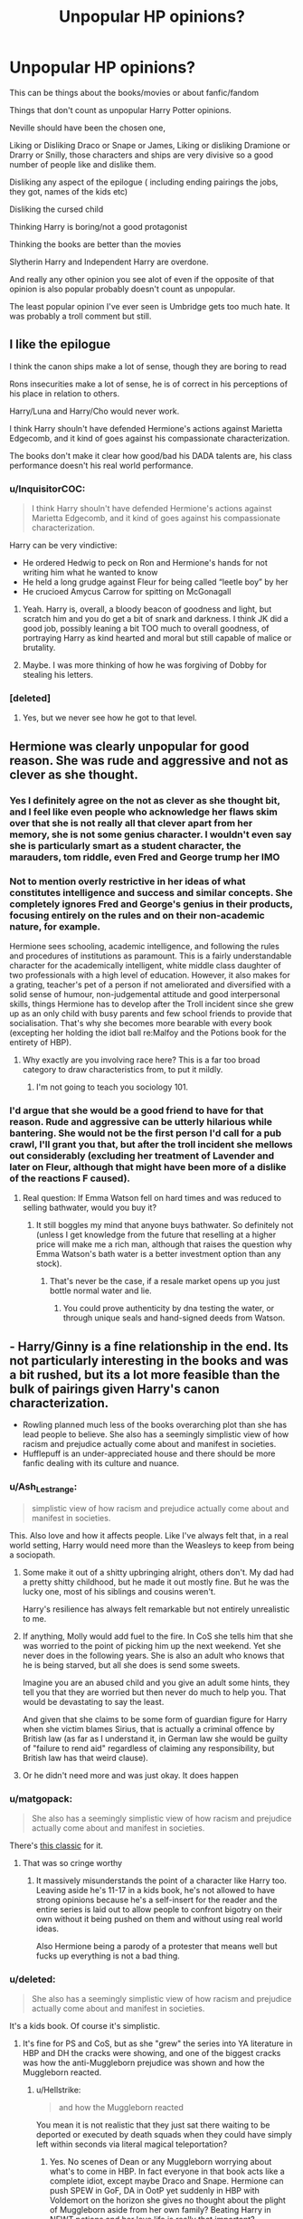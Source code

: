 #+TITLE: Unpopular HP opinions?

* Unpopular HP opinions?
:PROPERTIES:
:Author: literaltrashgoblin
:Score: 20
:DateUnix: 1567088292.0
:DateShort: 2019-Aug-29
:FlairText: Discussion
:END:
This can be things about the books/movies or about fanfic/fandom

Things that don't count as unpopular Harry Potter opinions.

Neville should have been the chosen one,

Liking or Disliking Draco or Snape or James, Liking or disliking Dramione or Drarry or Snilly, those characters and ships are very divisive so a good number of people like and dislike them.

Disliking any aspect of the epilogue ( including ending pairings the jobs, they got, names of the kids etc)

Disliking the cursed child

Thinking Harry is boring/not a good protagonist

Thinking the books are better than the movies

Slytherin Harry and Independent Harry are overdone.

And really any other opinion you see alot of even if the opposite of that opinion is also popular probably doesn't count as unpopular.

The least popular opinion I've ever seen is Umbridge gets too much hate. It was probably a troll comment but still.


** I like the epilogue

I think the canon ships make a lot of sense, though they are boring to read

Rons insecurities make a lot of sense, he is of correct in his perceptions of his place in relation to others.

Harry/Luna and Harry/Cho would never work.

I think Harry shouln't have defended Hermione's actions against Marietta Edgecomb, and it kind of goes against his compassionate characterization.

The books don't make it clear how good/bad his DADA talents are, his class performance doesn't his real world performance.
:PROPERTIES:
:Author: tumbleweedsforever
:Score: 25
:DateUnix: 1567105021.0
:DateShort: 2019-Aug-29
:END:

*** u/InquisitorCOC:
#+begin_quote
  I think Harry shouln't have defended Hermione's actions against Marietta Edgecomb, and it kind of goes against his compassionate characterization.
#+end_quote

Harry can be very vindictive:

- He ordered Hedwig to peck on Ron and Hermione's hands for not writing him what he wanted to know
- He held a long grudge against Fleur for being called “leetle boy” by her
- He crucioed Amycus Carrow for spitting on McGonagall
:PROPERTIES:
:Author: InquisitorCOC
:Score: 12
:DateUnix: 1567123424.0
:DateShort: 2019-Aug-30
:END:

**** Yeah. Harry is, overall, a bloody beacon of goodness and light, but scratch him and you do get a bit of snark and darkness. I think JK did a good job, possibly leaning a bit TOO much to overall goodness, of portraying Harry as kind hearted and moral but still capable of malice or brutality.
:PROPERTIES:
:Author: NeverAskAnyQuestions
:Score: 9
:DateUnix: 1567135604.0
:DateShort: 2019-Aug-30
:END:


**** Maybe. I was more thinking of how he was forgiving of Dobby for stealing his letters.
:PROPERTIES:
:Author: tumbleweedsforever
:Score: 3
:DateUnix: 1567169481.0
:DateShort: 2019-Aug-30
:END:


*** [deleted]
:PROPERTIES:
:Score: 5
:DateUnix: 1567127201.0
:DateShort: 2019-Aug-30
:END:

**** Yes, but we never see how he got to that level.
:PROPERTIES:
:Author: tumbleweedsforever
:Score: 5
:DateUnix: 1567169416.0
:DateShort: 2019-Aug-30
:END:


** Hermione was clearly unpopular for good reason. She was rude and aggressive and not as clever as she thought.
:PROPERTIES:
:Score: 55
:DateUnix: 1567095324.0
:DateShort: 2019-Aug-29
:END:

*** Yes I definitely agree on the not as clever as she thought bit, and I feel like even people who acknowledge her flaws skim over that she is not really all that clever apart from her memory, she is not some genius character. I wouldn't even say she is particularly smart as a student character, the marauders, tom riddle, even Fred and George trump her IMO
:PROPERTIES:
:Author: tumbleweedsforever
:Score: 19
:DateUnix: 1567104300.0
:DateShort: 2019-Aug-29
:END:


*** Not to mention overly restrictive in her ideas of what constitutes intelligence and success and similar concepts. She completely ignores Fred and George's genius in their products, focusing entirely on the rules and on their non-academic nature, for example.

Hermione sees schooling, academic intelligence, and following the rules and procedures of institutions as paramount. This is a fairly understandable character for the academically intelligent, white middle class daughter of two professionals with a high level of education. However, it also makes for a grating, teacher's pet of a person if not ameliorated and diversified with a solid sense of humour, non-judgemental attitude and good interpersonal skills, things Hermione has to develop after the Troll incident since she grew up as an only child with busy parents and few school friends to provide that socialisation. That's why she becomes more bearable with every book (excepting her holding the idiot ball re:Malfoy and the Potions book for the entirety of HBP).
:PROPERTIES:
:Author: NeverAskAnyQuestions
:Score: 12
:DateUnix: 1567135893.0
:DateShort: 2019-Aug-30
:END:

**** Why exactly are you involving race here? This is a far too broad category to draw characteristics from, to put it mildly.
:PROPERTIES:
:Author: GMantis
:Score: 1
:DateUnix: 1569936021.0
:DateShort: 2019-Oct-01
:END:

***** I'm not going to teach you sociology 101.
:PROPERTIES:
:Author: NeverAskAnyQuestions
:Score: 1
:DateUnix: 1569963932.0
:DateShort: 2019-Oct-02
:END:


*** I'd argue that she would be a good friend to have for that reason. Rude and aggressive can be utterly hilarious while bantering. She would not be the first person I'd call for a pub crawl, I'll grant you that, but after the troll incident she mellows out considerably (excluding her treatment of Lavender and later on Fleur, although that might have been more of a dislike of the reactions F caused).
:PROPERTIES:
:Author: Hellstrike
:Score: 3
:DateUnix: 1567112397.0
:DateShort: 2019-Aug-30
:END:

**** Real question: If Emma Watson fell on hard times and was reduced to selling bathwater, would you buy it?
:PROPERTIES:
:Author: hamoboy
:Score: 7
:DateUnix: 1567119084.0
:DateShort: 2019-Aug-30
:END:

***** It still boggles my mind that anyone buys bathwater. So definitely not (unless I get knowledge from the future that reselling at a higher price will make me a rich man, although that raises the question why Emma Watson's bath water is a better investment option than any stock).
:PROPERTIES:
:Author: Hellstrike
:Score: 2
:DateUnix: 1567121494.0
:DateShort: 2019-Aug-30
:END:

****** That's never be the case, if a resale market opens up you just bottle normal water and lie.
:PROPERTIES:
:Author: Electric999999
:Score: 4
:DateUnix: 1567127239.0
:DateShort: 2019-Aug-30
:END:

******* You could prove authenticity by dna testing the water, or through unique seals and hand-signed deeds from Watson.
:PROPERTIES:
:Author: Hellstrike
:Score: 1
:DateUnix: 1567156106.0
:DateShort: 2019-Aug-30
:END:


** - Harry/Ginny is a fine relationship in the end. Its not particularly interesting in the books and was a bit rushed, but its a lot more feasible than the bulk of pairings given Harry's canon characterization.
- Rowling planned much less of the books overarching plot than she has lead people to believe. She also has a seemingly simplistic view of how racism and prejudice actually come about and manifest in societies.
- Hufflepuff is an under-appreciated house and there should be more fanfic dealing with its culture and nuance.
:PROPERTIES:
:Author: XeshTrill
:Score: 36
:DateUnix: 1567094196.0
:DateShort: 2019-Aug-29
:END:

*** u/Ash_Lestrange:
#+begin_quote
  simplistic view of how racism and prejudice actually come about and manifest in societies.
#+end_quote

This. Also love and how it affects people. Like I've always felt that, in a real world setting, Harry would need more than the Weasleys to keep from being a sociopath.
:PROPERTIES:
:Author: Ash_Lestrange
:Score: 25
:DateUnix: 1567095376.0
:DateShort: 2019-Aug-29
:END:

**** Some make it out of a shitty upbringing alright, others don't. My dad had a pretty shitty childhood, but he made it out mostly fine. But he was the lucky one, most of his siblings and cousins weren't.

Harry's resilience has always felt remarkable but not entirely unrealistic to me.
:PROPERTIES:
:Score: 23
:DateUnix: 1567112495.0
:DateShort: 2019-Aug-30
:END:


**** If anything, Molly would add fuel to the fire. In CoS she tells him that she was worried to the point of picking him up the next weekend. Yet she never does in the following years. She is also an adult who knows that he is being starved, but all she does is send some sweets.

Imagine you are an abused child and you give an adult some hints, they tell you that they are worried but then never do much to help you. That would be devastating to say the least.

And given that she claims to be some form of guardian figure for Harry when she victim blames Sirius, that is actually a criminal offence by British law (as far as I understand it, in German law she would be guilty of "failure to rend aid" regardless of claiming any responsibility, but British law has that weird clause).
:PROPERTIES:
:Author: Hellstrike
:Score: 3
:DateUnix: 1567111618.0
:DateShort: 2019-Aug-30
:END:


**** Or he didn't need more and was just okay. It does happen
:PROPERTIES:
:Author: AwesomeGuy847
:Score: 1
:DateUnix: 1567411691.0
:DateShort: 2019-Sep-02
:END:


*** u/matgopack:
#+begin_quote
  She also has a seemingly simplistic view of how racism and prejudice actually come about and manifest in societies.
#+end_quote

There's [[https://i.redd.it/1csxd00l4si31.jpg][this classic]] for it.
:PROPERTIES:
:Author: matgopack
:Score: 1
:DateUnix: 1567101821.0
:DateShort: 2019-Aug-29
:END:

**** That was so cringe worthy
:PROPERTIES:
:Author: Bleepbloopbotz2
:Score: 8
:DateUnix: 1567105573.0
:DateShort: 2019-Aug-29
:END:

***** It massively misunderstands the point of a character like Harry too. Leaving aside he's 11-17 in a kids book, he's not allowed to have strong opinions because he's a self-insert for the reader and the entire series is laid out to allow people to confront bigotry on their own without it being pushed on them and without using real world ideas.

Also Hermione being a parody of a protester that means well but fucks up everything is not a bad thing.
:PROPERTIES:
:Score: 11
:DateUnix: 1567105857.0
:DateShort: 2019-Aug-29
:END:


*** u/deleted:
#+begin_quote
  She also has a seemingly simplistic view of how racism and prejudice actually come about and manifest in societies.
#+end_quote

It's a kids book. Of course it's simplistic.
:PROPERTIES:
:Score: -1
:DateUnix: 1567095601.0
:DateShort: 2019-Aug-29
:END:

**** It's fine for PS and CoS, but as she "grew" the series into YA literature in HBP and DH the cracks were showing, and one of the biggest cracks was how the anti-Muggleborn prejudice was shown and how the Muggleborn reacted.
:PROPERTIES:
:Author: hamoboy
:Score: 7
:DateUnix: 1567111270.0
:DateShort: 2019-Aug-30
:END:

***** u/Hellstrike:
#+begin_quote
  and how the Muggleborn reacted
#+end_quote

You mean it is not realistic that they just sat there waiting to be deported or executed by death squads when they could have simply left within seconds via literal magical teleportation?
:PROPERTIES:
:Author: Hellstrike
:Score: 7
:DateUnix: 1567111698.0
:DateShort: 2019-Aug-30
:END:

****** Yes. No scenes of Dean or any Muggleborn worrying about what's to come in HBP. In fact everyone in that book acts like a complete idiot, except maybe Draco and Snape. Hermione can push SPEW in GoF, DA in OotP yet suddenly in HBP with Voldemort on the horizon she gives no thought about the plight of Muggleborn aside from her own family? Beating Harry in NEWT potions and her love life is really that important?

I would have liked to see some sort of underground railroad scenes of Muggleborn escaping Britain or Purebloods/Halfbloods helping them. Or even a resistance. The plot point of Draco getting hit with a Sectumseptra could easily have been modified to Muggleborn students who were bullied by Draco previously escalating and attacking him almost fatally. Would have provoked a good discussion of what's appropriate and inappropriate in a situation where someone is promoting a hateful idology in a school that's a direct threat to you but who hasn't actually attacked you yet.
:PROPERTIES:
:Author: hamoboy
:Score: 10
:DateUnix: 1567115378.0
:DateShort: 2019-Aug-30
:END:


****** When would they leave?
:PROPERTIES:
:Author: AwesomeGuy847
:Score: 1
:DateUnix: 1567411768.0
:DateShort: 2019-Sep-02
:END:

******* "You are accused of stealing magic hereby summoned to prove your ancestry to this tribunal - and we are totally not a copy of the Nürnberg race hygiene laws"

That's not suspicious at all. Nothing to see here, all as you were.

Also, we see that people like Ted Tonks are hiking through the countryside for no apparent reason. Instead of you know, apparating to France/Germany/Norway/the low countries or taking a plane from Heathrow.
:PROPERTIES:
:Author: Hellstrike
:Score: 2
:DateUnix: 1567425689.0
:DateShort: 2019-Sep-02
:END:


****** Yeah it's not like anyone invented anti-apparation jinxes. /s
:PROPERTIES:
:Score: -2
:DateUnix: 1567115296.0
:DateShort: 2019-Aug-30
:END:

******* [removed]
:PROPERTIES:
:Score: 4
:DateUnix: 1567115298.0
:DateShort: 2019-Aug-30
:END:

******** You really are the worst bot.

As user MoSqueezin once said:

#+begin_quote
  BAd bot
#+end_quote

/I'm a human being too, And this action was performed manually. /s/
:PROPERTIES:
:Author: Anti-The-Worst-Bot
:Score: -2
:DateUnix: 1567115303.0
:DateShort: 2019-Aug-30
:END:


******** 1 vs 1 me at robo-PAX, you spammy robot bitch.

/I am a bot, and this action was performed automatically. If you're human and reading this, you can help by reporting or banning [[/u/The-Worst-Bot][u/The-Worst-Bot]]. I will be turned off when this stupidity ends, thank you for your patience in dealing with this spam./

/PS: Have a good quip or quote you want repeatedly hurled at this dumb robot? PM it to me and it might get added!/
:PROPERTIES:
:Score: -2
:DateUnix: 1567115330.0
:DateShort: 2019-Aug-30
:END:


******* People are apparating all over the place, the main trio included. Worst case, take the first plane out of Heathrow.
:PROPERTIES:
:Author: Hellstrike
:Score: 3
:DateUnix: 1567115667.0
:DateShort: 2019-Aug-30
:END:

******** Yes because when Death Eaters show up in the middle of the night and cast anti-apparation spells you can just apparate to Heathrow. Totally.
:PROPERTIES:
:Score: -2
:DateUnix: 1567115767.0
:DateShort: 2019-Aug-30
:END:

********* Why the fuck are you waiting, hell they can get to the docks steal a boat, use a spell to sail to France and then Apparate their way across the country
:PROPERTIES:
:Author: KidCoheed
:Score: 4
:DateUnix: 1567125539.0
:DateShort: 2019-Aug-30
:END:

********** Because they don't know they're going to be taken?

Millions of Jews stayed in Germany before WW2. Heck my parents didn't leave my country during 30 years of terrorism against them. It happens.
:PROPERTIES:
:Score: 4
:DateUnix: 1567155628.0
:DateShort: 2019-Aug-30
:END:


** Given the state of the Wizarding World in the epilogue, I believe a new Dark Lord would have an easy time rising within the next 30-40 years at maximum. I say 40 years cause that would allow for a good number of people ripe for revisionist propaganda (having been too young to experience the first or second wars) and for the victors of the 2nd war to step down from some of their governmental/institutional positions.

The Ministry and Wizengamot haven't been reformed, and after a bloody civil war that cost lives on both sides, there's no reconciliation between those sides, simply one side imprisoning all of their opponents and probably disenfranchising/bankrupting their opponents' children and relatives via fines and ostracisation.

This creates two problems:

1. The Ministry will be good only as long as good people are in the Ministry, and there are no greater obstacles to bad people getting in now than there were in 1970. As soon as Percy steps down and Harry retires, the Ministry and Wizengamot can instantly become just as corrupt as they were before. No changes to election rules, balance of power (like not having the head of your executive branch also be hugely important to the joint judicial/legislative body and oversee and conduct trials), no bill of rights or constitutional arrangements etc.

2. The next generation of Pureblood kids (from Draco's year down) are unmarked and haven't committed crimes, but are still indoctrinated into Voldemort's ideology, and now have had their stake in society hugely reduced (limiting the disincentive for war/revolution) plus witnessing their parents imprisonment or death in the war.

Give it a few years and a moderately clever demagogue revisionist will portray Voldemort as either a Che Guevara type protector of Pureblood society (using the progressive policies of Hermione and the newly pro-Muggleborn administration as "proof" of the Muggleborn's evil) or as a tyrant who oppressed the Purebloods just as much as the Muggleborns, and the subsequent punishment of his followers was tyrannical political imprisonment etc, demonstrating the need for an actually honest Pureblood to take up the mantle that he (the filthy halfblood) pretended to fight for.

This is all because JK Rowling wrote a conflict (a civil war based almost entirely on quasi-ethnic prejudice) that in reality would be HUGELY complex and require a long period of intense analysis and work to begin to repair (see: South Africa), while not having even the tiniest bit of interest in writing any of that complexity/analysis and work, or a proper understanding of how they'd work.
:PROPERTIES:
:Author: NeverAskAnyQuestions
:Score: 14
:DateUnix: 1567133411.0
:DateShort: 2019-Aug-30
:END:

*** u/GMantis:
#+begin_quote
  The Ministry and Wizengamot haven't been reformed, and after a bloody civil war that cost lives on both sides, there's no reconciliation between those sides, simply one side imprisoning all of their opponents and probably disenfranchising/bankrupting their opponents' children and relatives via fines and ostracisation.
#+end_quote

This if it was actually done, would be the best way to avoid a future civil war - the defeated side can stew in their resentment as much as they wish, but they have few resources available to make another bid to take power. Unfortunately, it doesn't seem that this was the case in canon.
:PROPERTIES:
:Author: GMantis
:Score: 1
:DateUnix: 1569936740.0
:DateShort: 2019-Oct-01
:END:


** I don' t think that Dumbledore deserves the hate he so often gets.
:PROPERTIES:
:Author: pucflek
:Score: 22
:DateUnix: 1567096973.0
:DateShort: 2019-Aug-29
:END:


** The idea that Neville should've been the chosen one has always been funny and absurd to me. There's a lot of things wrong with it, but the funniest part is the it usually comes from people who hate that Harry wasn't a magical prodigy.

- Sirius was reckless. JKR's narration also does him no favors. Both these things can be true.
- there's nothing wrong with Daphne or independent Harry save for terrible writing, which is common throughout fan fiction. Most of the time she's a richer version of the fanon Hermione most love.
- the only difference between Snape and Umbridge is a sob story.
- Tonks deserved better than Remus.
- the most interesting characters in the story shouldn't have all been tied to a Weasley. And, looking back, I'm shocked Tonks wasn't.
- Ron's jealousy is overblown in fan fiction. Attempting to excuse the stuff he did in canon is also bad.
- Harry wasn't nearly as oblivious as fans swear
- Passionate/fiery =/= angry. Please stop making Harry, Ginny, and Lily yell at the merest of things
- fanon Dobby, Luna, and Neville are super annoying.
:PROPERTIES:
:Author: Ash_Lestrange
:Score: 33
:DateUnix: 1567092522.0
:DateShort: 2019-Aug-29
:END:

*** u/hamoboy:
#+begin_quote
  Ron's jealousy is overblown in fan fiction. Attempting to excuse the stuff he did in canon is also bad.
#+end_quote

I can no longer read fanfics that portray Ron as insanely jealous of everything Harry has. He's never shown to be jealous of Harry's money or material possessions in canon. Both times Harry was gifted an expensive broom all Ron displayed was excitement. The times when Ron displayed a destructive jealousy of Harry were over things that were a lot more abstract. In GoF it was over fame and being exluded from Harry's confidence. In DH it was the unknown state of his family and his fears that Harry and Hermione were excluding him/in a romantic relationship. That so many fic writers can't perceive this boggles my mind. The movies really did a number on Ron's character.

Don't get me wrong after book 4 Ron's character remains static and doesn't grow and he's the least impressive member of the Golden Trio, but so many fanfic depictions of him are straight up OOC.
:PROPERTIES:
:Author: hamoboy
:Score: 10
:DateUnix: 1567114744.0
:DateShort: 2019-Aug-30
:END:


*** u/deleted:
#+begin_quote
  the most interesting characters in the story shouldn't have all been tied to a Weasley
#+end_quote

It was just Harry and Ron (and Fleur I guess but I don't think she's that interesting) and for them both Hermione is Ron's only female friend (and other than Harry vice versa) and Harry barely knows anyone else and Ginny likes a lot of the same things as him. I totally buy all of that.
:PROPERTIES:
:Score: 4
:DateUnix: 1567095503.0
:DateShort: 2019-Aug-29
:END:

**** Two main characters and a triwizard champion who also happens to be the prettiest person all tripping over themselves for a Weasley is pretty absurd.

#+begin_quote
  Harry barely knows anyone else and Ginny likes a lot of the same things as him
#+end_quote

This is a writing fault and the reason why Ginny and Cho were written as they were. Ginny, as written in canon, has a cruel humor, loves quidditch, and is accepting of Harry's choices. That's a pretty shallow outline of a character and not something one of the Quidditch trio couldn't have been written as.
:PROPERTIES:
:Author: Ash_Lestrange
:Score: 21
:DateUnix: 1567096257.0
:DateShort: 2019-Aug-29
:END:

***** u/deleted:
#+begin_quote
  Two main characters and a triwizard champion who also happens to be the prettiest person all tripping over themselves for a Weasley is pretty absurd.
#+end_quote

Not really, it's two main characters that don't do anything other than spend time with Weasleys. Like both people had pretty limited optinos.

#+begin_quote
  Ginny, as written in canon, has a cruel humor, loves quidditch, and is accepting of Harry's choices. That's a pretty shallow outline of a character and not something one of the Quidditch trio couldn't have been written as.
#+end_quote

Yeah but the Quidditch trio were as much as 2 years older and didn't spend any time with him and didn't have the whole Tom Riddle thing.
:PROPERTIES:
:Score: 7
:DateUnix: 1567096412.0
:DateShort: 2019-Aug-29
:END:

****** u/Ash_Lestrange:
#+begin_quote
  Like both people had pretty limited optinos
#+end_quote

Hermione knew Victor Krum and seemed to make a few new acquaintances with the DA. Harry himself is a famous, wealthy young man who could make friends when he wanted to.

#+begin_quote
  Yeah but the Quidditch trio were as much as 2 years older and didn't spend any time with him and didn't have the whole Tom Riddle thing.
#+end_quote

Katie was a year older than him as he is a year older than Ginny. He also spent more time with Katie, Angelina, and Alicia in books 1-4 than he did with Ginny from OotP to the end. And i can only remember one time Harry spoke with Ginny about Tom Riddle and that's when /she/ came to him in OotP.
:PROPERTIES:
:Author: Ash_Lestrange
:Score: 12
:DateUnix: 1567096932.0
:DateShort: 2019-Aug-29
:END:

******* u/deleted:
#+begin_quote
  Hermione knew Victor Krum and seemed to make a few new acquaintances with the DA.
#+end_quote

You think it's more realistic for her to end up with an international Quidditch star than her best friend? Also I never got the impression anyone in the DA could stand her.

#+begin_quote
  Harry himself is a famous, wealthy young man who could make friends when he wanted to.
#+end_quote

Evidently not, he'd also hate people that went for his fame or mooney.

#+begin_quote
  Katie was a year older than him as he is a year older than Ginny. He also spent more time with Katie, Angelina, and Alicia between in books 1-4 than he did with Ginny from OotP to the end.
#+end_quote

Guys don't date older girls as often as younger though and the other two are far older when looking at school ages. Never going to happen. Also bar quidditch they never really spoke. Harry actually spent time with Ginny nearly every holiday.

#+begin_quote
  i can only remember one time Harry spoke with Ginny about Tom Riddle and that's when she came to him in OotP.
#+end_quote

Harry would never have gone to anyone about anything like that, she needed to come to him.
:PROPERTIES:
:Score: 4
:DateUnix: 1567097111.0
:DateShort: 2019-Aug-29
:END:

******** u/Ash_Lestrange:
#+begin_quote
  You think it's more realistic for her to end up with an international Quidditch star than her best friend
#+end_quote

Viktor had been a friend and more until DH. Also, as Hermione and Ron (and Harry) were written I don't think it's realistic for any of them to end up together.

#+begin_quote
  Evidently not, he'd also hate people that went for his fame or mooney
#+end_quote

When, outside of the Dudley bullying people, did Harry struggle to make friends when he wanted to? Because /he/ literally didn't try for most of the series. And when did I mention going for his fame and money? His options aren't limited /because/ he's famous and wealthy.

#+begin_quote
  two are far older when looking at school ages. Never going to happen. Also bar quidditch they never really spoke. Harry actually spent time with Ginny nearly every holiday.
#+end_quote

They're 2-3 years older. If Bill and Fleur can happen, so can Harry with Angelina or Alicia. Also, being in the same house as Ginny =/= spending time with her. I recall many instances when she was kicked from a room and she could barely speak to him until OoTP.

JKR didn't want to mess up her plot or the dynamic of the trio, which is why Cho and Ginny are so shallow and why we don't get many instances of Harry with his teammates.
:PROPERTIES:
:Author: Ash_Lestrange
:Score: 11
:DateUnix: 1567098283.0
:DateShort: 2019-Aug-29
:END:

********* u/deleted:
#+begin_quote
  Viktor had been a friend and more until DH
#+end_quote

He disappeared almost entirely after GoF. I think he gets a one line mention until he shows up at the wedding.

#+begin_quote
  When, outside of the Dudley bullying people, did Harry struggle to make friends when he wanted to? Because he literally didn't try for most of the series.
#+end_quote

So most of the series then.

#+begin_quote
  They're 2-3 years older. If Bill and Fleur can happen, so can Harry with Angelina or Alicia.
#+end_quote

Not at school it can't.
:PROPERTIES:
:Score: 6
:DateUnix: 1567098373.0
:DateShort: 2019-Aug-29
:END:

********** u/Ash_Lestrange:
#+begin_quote
  So most of the series then
#+end_quote

/when he wanted to/ I'm not understanding why you think Harry couldn't make friends /when he wanted to/.

#+begin_quote
  Not at school it can't.
#+end_quote

You mean when Angelina is 18, Alicia is 17, and Harry is 15? That can't happen? Lmfao, really?

Edit: It's more realistic for Harry to fall in love in two-four weeks at 17 and marry that girl a few years later?
:PROPERTIES:
:Author: Ash_Lestrange
:Score: 6
:DateUnix: 1567098672.0
:DateShort: 2019-Aug-29
:END:

*********** An 18 year old with a 15 year old is statutory rape. So yeah, it can't happen. Unless you're cool with looking like a creep.
:PROPERTIES:
:Author: Regular_Bus
:Score: 2
:DateUnix: 1567098994.0
:DateShort: 2019-Aug-29
:END:

************ Viktor Krum's description at the world cup:

#+begin_quote
  Viktor Krum was thin, dark, and sallow-skinned, with a large curved nose and thick black eyebrows. He looked like an overgrown bird of prey. It was hard to believe he was only eighteen.
#+end_quote

Hermione was born 19 September 1979. That would make her 15 during December of 1994.

Edit: Statutory rape is about sex not dating.
:PROPERTIES:
:Author: Ash_Lestrange
:Score: 3
:DateUnix: 1567099566.0
:DateShort: 2019-Aug-29
:END:


*********** u/deleted:
#+begin_quote
  I'm not understanding why you think Harry couldn't make friends when he wanted to.
#+end_quote

Because there's no evidence of him ever making friends?

#+begin_quote
  You mean when Angelina is 18, Alicia is 17, and Harry is 15? That can't happen? Lmfao, really?
#+end_quote

Yeah? Definitely not at a British school, it would be considered incredibly creepy.
:PROPERTIES:
:Score: 1
:DateUnix: 1567098820.0
:DateShort: 2019-Aug-29
:END:

************ u/Ash_Lestrange:
#+begin_quote
  Because there's no evidence of him ever making friends?
#+end_quote

You mean like Luna, Neville, Fred and George, and always having a conversation with Ernie MacMillan and sometimes Parvati? There's a big difference between being incapable of making friends and not wanting to.

#+begin_quote
  Definitely not at a British school, it would be considered incredibly creepy
#+end_quote

Interesting 'cause I definitely read about 15/16 yr old Cho dating 17/18 yr old Cedric and 15 yr old Hermione dating 18 year old Krum. And there's so much speculation as to what 17/18 yr old Fleur was doing with 15/16 yr old Roger Davies in the bushes.
:PROPERTIES:
:Author: Ash_Lestrange
:Score: 2
:DateUnix: 1567099301.0
:DateShort: 2019-Aug-29
:END:

************* u/deleted:
#+begin_quote
  You mean like Luna, Neville, Fred and George, and always having a conversation with Ernie MacMillan and sometimes Parvati?
#+end_quote

Those are all such a stretch. Half his conversations with Ernie are abuse towards Harry and he abandoned Parvati on their one date and Fred and George are the same issue you have with Ginny. Also he barely speaks to either Neville or Luna and Neville never felt like they were friends.

#+begin_quote
  'cause I definitely read about 15/16 yr old Cho dating 17/18 yr old Cedric and 15 yr old Hermione dating 18 year old Krum.
#+end_quote

Lol love the phrasing. 16 year old Cho dating 17 year old Cedric. Then you can search this sub and find all the threads calling Krum a creep. That is creepy and you'll note neither of those big age gaps worked out (also were for one dance with foreign people).
:PROPERTIES:
:Score: 2
:DateUnix: 1567099526.0
:DateShort: 2019-Aug-29
:END:

************** Cedric was 2-3 yrs older than Cho and most of those threads and mentions of Viktor dating a 15 yr old Hermione have only a few likes or plenty of downvotes and are argued down. I just saw it last week.
:PROPERTIES:
:Author: Ash_Lestrange
:Score: 3
:DateUnix: 1567099730.0
:DateShort: 2019-Aug-29
:END:

*************** u/deleted:
#+begin_quote
  Cedric was 2-3 yrs older than Cho
#+end_quote

Like that's something you've just decided for the purpose of this conversation, it's never stated anywhere. Victor and Hermione is creepy and most people agree with that and would not go down well in any British school. This is all aside from rewriting the entire series to make Harry like other people.
:PROPERTIES:
:Score: 3
:DateUnix: 1567099804.0
:DateShort: 2019-Aug-29
:END:


************* When was Roger's age given ?
:PROPERTIES:
:Author: Bleepbloopbotz2
:Score: 1
:DateUnix: 1567099832.0
:DateShort: 2019-Aug-29
:END:

************** I've seen a few people say Fleur and Roger were having sex after the Yule ball and the age difference between Harry and Angelina/Alicia is roughly the same.
:PROPERTIES:
:Author: Ash_Lestrange
:Score: 1
:DateUnix: 1567100567.0
:DateShort: 2019-Aug-29
:END:

*************** Well that's just people reading into the children's series with the perspective of thirty year olds. Roger was too struck by Fleur' s Veela thingy to feed himself properly. I doubt they would be able to make satisfactory whopee
:PROPERTIES:
:Author: Bleepbloopbotz2
:Score: 2
:DateUnix: 1567101161.0
:DateShort: 2019-Aug-29
:END:

**************** Lmfao, no they were actually doing something behind the rosebushes in canon. Either making out or having sex.
:PROPERTIES:
:Author: Ash_Lestrange
:Score: 1
:DateUnix: 1567101445.0
:DateShort: 2019-Aug-29
:END:

***************** Almost certainly the former
:PROPERTIES:
:Author: Bleepbloopbotz2
:Score: 2
:DateUnix: 1567102021.0
:DateShort: 2019-Aug-29
:END:


******** u/Hellstrike:
#+begin_quote
  Guys don't date older girls as often as younger though and the other two are far older when looking at school ages
#+end_quote

Not for the lack of trying though.

And Cho was older than Harry, so that argument really does not work against Katie.
:PROPERTIES:
:Author: Hellstrike
:Score: 9
:DateUnix: 1567112686.0
:DateShort: 2019-Aug-30
:END:


*** Haryy would not have needed to be a prodigy, it would have been enough to see him work to survive - but Harry would rather play Quidditch than learn a spell that might help him fight better!

Hell, I myself am certainly not a prodigy in any field but if I had a maniac after me I'd sign up for martial arts classes ASAP and I would join a gun-club (otherwise you aren't allowed to have guns in Germany!)
:PROPERTIES:
:Author: Laxian
:Score: -8
:DateUnix: 1567097757.0
:DateShort: 2019-Aug-29
:END:

**** u/Ash_Lestrange:
#+begin_quote
  Harry would rather play Quidditch than learn a spell that might help him fight better.
#+end_quote

He did this in PoA and GoF and taught those spells to a bunch of people in OOTP. Also, there are a few instances of Harry using spells we hadn't heard of before.
:PROPERTIES:
:Author: Ash_Lestrange
:Score: 8
:DateUnix: 1567098509.0
:DateShort: 2019-Aug-29
:END:


**** u/Hellstrike:
#+begin_quote
  but Harry would rather play Quidditch than learn a spell that might help him fight better!
#+end_quote

Most spells are utterly pointless in a fight either way. The killing curse is the best, then Fiendfyre if you can control it, after that there are area-of-effect blasting spells. Snape's cutting curse pretty much ends the list of "offensive spells Harry could have learned to get good". Stunning and the like are useless against Death Eaters and most creatures can be disposed with one of the above as well.
:PROPERTIES:
:Author: Hellstrike
:Score: 3
:DateUnix: 1567112849.0
:DateShort: 2019-Aug-30
:END:


** Even though he has dickish moments, Ron is canonically the 'nice one' out of the Ron/Hermione pairing.
:PROPERTIES:
:Author: xfireofthephoenix
:Score: 10
:DateUnix: 1567172356.0
:DateShort: 2019-Aug-30
:END:


** That Draco, despite doing objectively worse things than every other Slytherin student in the books (frequent "racism", attempted killing, taking part in a terrorist organisation) yet being redeemed while those who've done barely anything but being in that house are forever tainted as "dark". For example all we know about Pansy Parkinson is that she's a spoilt rich girl who partakes in bullying of those in other houses because of house pride (in the films before sorting she and Hermione are seen discussing the history of Hogwarts IIRC) while is also shown to be caring of her friends yet by the end of the series is painted as the worst student of all for... being scared and saying what most of that hall were probably thinking...

Also the weird obsession parts of the fandom have for pairing Hermione up with Draco (apparently "racist" bullying and harassment was sexual tension all along) or Snape (which is filled with not just the same issues as Draco but also creepy obsession with Lily).
:PROPERTIES:
:Author: Apache287
:Score: 26
:DateUnix: 1567102779.0
:DateShort: 2019-Aug-29
:END:

*** u/Hellstrike:
#+begin_quote
  racist" bullying and harassment
#+end_quote

A fun way to spell "committing war crimes" and "being a magical carbon-copy of a Nazi". He attacks civilians, is crucial in enabling an attack on a school full of children, hides as a student while doing so, employs poison and used the unforgivables. And probably a whole lot in the direction of treason, attempted murder and the like. He goes a little beyond bullying.
:PROPERTIES:
:Author: Hellstrike
:Score: 8
:DateUnix: 1567113199.0
:DateShort: 2019-Aug-30
:END:

**** That's more under the terrorism part. It still stands though, he took direct involvement in these events yet is given redemption while other characters who commit comparatively minor slights or just schoolkid behaviour are forever thrown away as awful people.
:PROPERTIES:
:Author: Apache287
:Score: 5
:DateUnix: 1567113352.0
:DateShort: 2019-Aug-30
:END:

***** I'm with you, I just wanted to point out that Malfoy was way worse than you make him out to be.
:PROPERTIES:
:Author: Hellstrike
:Score: 3
:DateUnix: 1567116012.0
:DateShort: 2019-Aug-30
:END:


**** "hides as a student" .....he is a student
:PROPERTIES:
:Author: Bleepbloopbotz2
:Score: 8
:DateUnix: 1567113381.0
:DateShort: 2019-Aug-30
:END:

***** He is a Death Eater. That forfeits any protection he has as a student. Anyone involved in such "activities" has to make that clear, failure to do so is a war crime.

People hiding their true "identity" were subject to execution on the Allied side (and summary execution and or torture by the Axis and Soviets) because that's what happens to spies and infiltrators during times of (civil) war.
:PROPERTIES:
:Author: Hellstrike
:Score: 10
:DateUnix: 1567115886.0
:DateShort: 2019-Aug-30
:END:


**** u/AwesomeGuy847:
#+begin_quote
  attacks civilians
#+end_quote

When?
:PROPERTIES:
:Author: AwesomeGuy847
:Score: 0
:DateUnix: 1567411938.0
:DateShort: 2019-Sep-02
:END:

***** Rosmerta and Katie? You know, the girl who ended up in the hospital for half a year due to the cursed necklace he imperiused Rosmerta into giving her (who also was a civilian).
:PROPERTIES:
:Author: Hellstrike
:Score: 1
:DateUnix: 1567425461.0
:DateShort: 2019-Sep-02
:END:


** The Lord Potter trope can work, it's just executed poorly.

It's very possible for Harry and Ron to have a falling out or not become friends at all.

Hermione should have not ended up with Ron or Harry.

People like the stations of canon more than they admit.
:PROPERTIES:
:Author: Thrwforksandknives
:Score: 15
:DateUnix: 1567096672.0
:DateShort: 2019-Aug-29
:END:

*** u/Hellstrike:
#+begin_quote
  The Lord Potter trope can work, it's just executed poorly.
#+end_quote

Most writers are not able to replicate Game of Thrones when it comes to ruthless political intrigue, cunning and brutal executions (of plans). It would be interesting to read, but if you ever thought about what was needed for writing a good "Lord Potter" fic, you know why there are none.
:PROPERTIES:
:Author: Hellstrike
:Score: 6
:DateUnix: 1567113368.0
:DateShort: 2019-Aug-30
:END:

**** I agree. I've actually thought about writing a Game of Thrones fic and there are so many things to consider, it's nerve wracking to avoid using a deux ex machina to help tie things up.
:PROPERTIES:
:Author: Thrwforksandknives
:Score: 1
:DateUnix: 1567115452.0
:DateShort: 2019-Aug-30
:END:


*** Totally agree with you about Hermione. She really isn't a good romantic match for either Ron or Harry.

With regards to the stations of the canon, they exist for a reason. It provides writers with a rough framework around which to build their stories, saving them time and energy. That said, too many authors are too committed to the stations of the canon. Like, does the troll /always/ have to be fought in a bathroom? Does Ginny /always/ have to be the one to get or keep the diary? Is it /really/ worth keeping readers in suspense about Sirius Black when we already know that he's innocent? Does Harry /always/ have to fight the horntail? Does the first task even always have to be dragons? It's just a bit much to see so many similarities.
:PROPERTIES:
:Author: Tenebris-Umbra
:Score: 3
:DateUnix: 1567111331.0
:DateShort: 2019-Aug-30
:END:


*** Im curious what you mean by Stations of canon?
:PROPERTIES:
:Author: literaltrashgoblin
:Score: 2
:DateUnix: 1567097023.0
:DateShort: 2019-Aug-29
:END:

**** - In first year, Hagrid getting Norberta and Harry and company sneaking her out
- In second year, the whole deal with the diary.
- Third year, Sirius breaking out of Akzaban

Even if Harry doesn't befriend Ron and Hermione, people still write those events with little modification. I think they provide comfort.

That said, it also could be said people are just lazy because fic is a hobby, blah blah blah....
:PROPERTIES:
:Author: Thrwforksandknives
:Score: 8
:DateUnix: 1567097309.0
:DateShort: 2019-Aug-29
:END:

***** I mean, if all else stays the same those things should still happen regardless of Harry being friends with Ron and Hermione. Harry knew Hagrid independently of Ron, Lucius gave Ginny the diary cuz he hated Arthur, and Sirius broke out cuz he spotted Pettigrew on Ron's shoulder.

Now, still losing points because be forgot his cloak without the added distraction, saving Ginny, and Sirius living are separate issues.
:PROPERTIES:
:Author: Ash_Lestrange
:Score: 7
:DateUnix: 1567100901.0
:DateShort: 2019-Aug-29
:END:


***** Some things just have no reason not to happen, the philosopher's stone, Norbert, chamber of secrets/diary and Sirius aren't caused by anything Harry or his friends do.\\
Goblet of fire might change depending on what they do with Pettigrew, whether they catch Barty earlier etc, but prior to that the main characters are powerless to really change much.
:PROPERTIES:
:Author: Electric999999
:Score: 5
:DateUnix: 1567127855.0
:DateShort: 2019-Aug-30
:END:


***** Thats pretty true. I think it might just be because its easier to follow a set up structure. That being said I would like it if more fics abandoned it sometimes. Just to see what that would look like.
:PROPERTIES:
:Author: literaltrashgoblin
:Score: 2
:DateUnix: 1567098006.0
:DateShort: 2019-Aug-29
:END:


**** [[https://tvtropes.org/pmwiki/pmwiki.php/Main/TheStationsOfTheCanon]]
:PROPERTIES:
:Author: jeffala
:Score: 2
:DateUnix: 1567105770.0
:DateShort: 2019-Aug-29
:END:


** Luna is overrated in fandom.
:PROPERTIES:
:Author: Asviloka
:Score: 6
:DateUnix: 1567125089.0
:DateShort: 2019-Aug-30
:END:


** Marauder era fanfics suck because the authors are just rehashing the same three plots over and over. No Jily fic really dares to do something which would really derail the later plot (like them surviving). And for some reason, it is always the same background characters involved, who should not be in their Hogwarts social circle (eg the Black Sisters, the Weasleys or the Longbottoms).

I'd love to read one James/Lily fic without Marauder wank (and/or much attention to Lupin), Snape redemption, nonsensical friends and teenage drama (will they, won't they, hate-to-love) where they actually survive the war and raise Harry (could be the epilogue).
:PROPERTIES:
:Author: Hellstrike
:Score: 14
:DateUnix: 1567112094.0
:DateShort: 2019-Aug-30
:END:

*** u/hamoboy:
#+begin_quote
  without Marauder wank
#+end_quote

What do you mean by this? I'm genuinely asking.
:PROPERTIES:
:Author: hamoboy
:Score: 5
:DateUnix: 1567117764.0
:DateShort: 2019-Aug-30
:END:

**** A lot of fics put the Marauders on a pedestal and hype up pranking, which tends to be boring to read. Dyeing the Slytherins green or washing Snape's hair was fun to read the first time, but got old very quickly. And quitea fewopranks would be harassment, assault or even worse crimes if you look closer, which the author does not. Far too often they are treated like Rock Stars by the other students, basically hopeless Mary Sues. Hell, we don't even know if they called themselves Marauders or if that was just a cool name for the map. Perhaps even worse is that a lot of Harry centric fics also go into this with Harry's "Marauder heritage" and similar themes, which usually involve being a dick.

And since I'm not fond of either Lupin or Pettigrew, but Marauder era fics do not really diverge from the later canon events, I have very little interest in reading about a future traitor (which the author is not subtle about) and the guy who ran off from his pregnant wife and needed advice from a 17 year old virgin. I mean yes, Lupin had a shitty fate, but to quote Jeremy Clarkson, "it could be worse, you could be shot in the back of the head by a marksman" (talking about traffic jams).

Give me a few good friendship moments between James and Sirius, but their friendship should not be the main theme. I want to see James, Lily and Sirius face off against the Death Eaters and survive, not some cheap romantic drama or bad attempts at bromance which make HIMYM look as if it was written by Shakespeare.
:PROPERTIES:
:Author: Hellstrike
:Score: 8
:DateUnix: 1567122503.0
:DateShort: 2019-Aug-30
:END:


** I'm ready to get downvoted, do your best reddit.

- I don't mind the name Albus Severus. It fits with the theme of the series. I do think it's morbid that Harry named his children after dead people. However Albus Severus is fine, Lily Luna is the strange one.
- Some of the best fanfiction has a slash paring. You missed a lot if you avoid reading them only because of it.
- A well written story can make even the stupidest trope or pairing works.
- Unless your story is a coming of age fanfiction, we don't need another seven books of Harry in Hogwarts. It will end up abandoned anyway.
- Most of the top recommended fanfictions in this sub are overrated.
:PROPERTIES:
:Author: lastyearstudent12345
:Score: 26
:DateUnix: 1567095477.0
:DateShort: 2019-Aug-29
:END:

*** I agree completely, even with poor hated Albus Severus. It is morbid that Harry named his children after dead people, but on the other hand, it was one of the very few choices that work narratively. If Harry called them John, Steve and Muriel, everybody would be understandably confused and asking why.
:PROPERTIES:
:Author: neymovirne
:Score: 12
:DateUnix: 1567101928.0
:DateShort: 2019-Aug-29
:END:


*** Maybe it will get down voted to oblivion but I like this just fyi

1. I still don't like Albus Severus but I agree Lilly Luna sounds just as silly and doesn't get as much shit

2. Total agree on Slash this also applies to fem slash. To say no to a ship is one thing to say no to a gender dynamic is another. And maybe its not representative of a relationship you can see yourself in ( maybe you are straight and so two men or two women either doesn't appeal as something you personally find attractive) but personally I dislike self inserts. I dont want to feel like im in a relationship with either character just see them like each other.

3. Also very much ageee there are so many pairings i would never like in canon but keep searching for because there is this one fic that did it so well and I want more.

4. If its different enough i am interested. But im more interested in what they do after hogwarts maybe because Im no longer in highschool.

5. There are some fics I swear get recced alot because they were one of the firsts to do it. But if you read them now compared to others inspired by it, they don't always seem that good. ( Also i couldn't get through HPMOR Harry was intolerable as the protagonist).
:PROPERTIES:
:Author: literaltrashgoblin
:Score: 10
:DateUnix: 1567096272.0
:DateShort: 2019-Aug-29
:END:

**** u/Rerarom:
#+begin_quote
  Lily Luna sounds just as silly and doesn't get as much shit
#+end_quote

Probably because it's not in the book itself. But I agree, it sounds like he had a crush on Luna.
:PROPERTIES:
:Author: Rerarom
:Score: 5
:DateUnix: 1567109107.0
:DateShort: 2019-Aug-30
:END:

***** Or maybe Luna was Ginny's best friend. Mothers have input on names too, you know.
:PROPERTIES:
:Author: Kodiak_Marmoset
:Score: 1
:DateUnix: 1567139033.0
:DateShort: 2019-Aug-30
:END:

****** I probably assumed Ginny would be too jealous to even consider naming a daughter after a woman who was still alive, but Harry overrode her because of some previous arrangement (e.g. he gets to name the third child).
:PROPERTIES:
:Author: Rerarom
:Score: 3
:DateUnix: 1567153385.0
:DateShort: 2019-Aug-30
:END:


** These are really unpopular opinions:

- I don't like Remus Lupin, because this guy always runs from difficult situations. Understandable for me, but not likable at all.
- I think Minerva McGonagall is very overrated in this fandom, because apart from a couple cool quotes, she hasn't done anything substantial to help Harry and to advance their causes for most the series.
- Maybe not very unpopular, but I don't think Voldemort gets enough hate in this fandom, both as a literary character and for his in story behavior. He is basically another typical monolithically evil Hollywood cartoon villain, who hardly expresses much competence beside raw destructive combat power. He is compulsive obsessive, refuses good advice, and solely relies on fear and terror. In the end, he was betrayed by multiple inner circle members and got killed while trying to take back a high school! This character is shit through and through.
- This opinion is not unpopular here, but will get me downvoted into oblivion on [[/r/harrypotter][r/harrypotter]]. I greatly dislike the Jesus analogy JKR was so proud of. I don't want my heroes to win based on Deus Ex Machina, author fiat, plot armors, and the “lucky hero” trope. The final book is basically a contest about which side sucks more. The bad guys ultimately lost due to the above mentioned literary weapons.
- With respect to their treatment of Fleur, I want to defend Ginny, Hermione, Molly, and Harry. They *didn't know Fleur's true character* at beginning of HBP! Unlike us readers, they couldn't possibly know what transpired after the Battle of Astronomy Tower. Fleur, on the other hand, behaved like an arrogant dizzy airhead until then, who shit on Hogwarts, who treated Ginny and Hermione like little children, and who kept calling Harry "Leetle Boy" or "Silly Boy". Harry himself was fuming about being called that way and took great satisfaction seeing Ginny mocking her.
:PROPERTIES:
:Author: InquisitorCOC
:Score: 21
:DateUnix: 1567091480.0
:DateShort: 2019-Aug-29
:END:

*** u/deleted:
#+begin_quote
  With respect to their treatment of Fleur, I want to defend Ginny, Hermione, Molly, and Harry. They didn't know Fleur's true character at beginning of HBP!
#+end_quote

This is something i've only seen recently so i'm convinced there's been an article or post about it recently.

Fleur was awful until the end of HBP. Literally nothing redeemable and was a deliberate caricature of everything a basic English guy in the pub thinks of the French. Just look at how she talked about Hogwarts.
:PROPERTIES:
:Score: 14
:DateUnix: 1567095415.0
:DateShort: 2019-Aug-29
:END:


*** Wait, people actually like lazy writing / Dues Ex Machina? I get "it isn't the point of the series so get it over with quickly and get to the good stuff". But to actually like it?
:PROPERTIES:
:Author: StarDolph
:Score: 4
:DateUnix: 1567121735.0
:DateShort: 2019-Aug-30
:END:

**** Wait people like different things from me?
:PROPERTIES:
:Author: AwesomeGuy847
:Score: 1
:DateUnix: 1567412095.0
:DateShort: 2019-Sep-02
:END:


*** Well, all characters have strengths and flaws, at this rate, you should dislike all of them.
:PROPERTIES:
:Author: IreneC29
:Score: -2
:DateUnix: 1567099745.0
:DateShort: 2019-Aug-29
:END:

**** You can downvote and still think every good character should have good morals, but It's not like I said something wrong, not all good characters are going to be model human beings all the time.

And Rowling made every single character human, that's way Harry Potter was so successful and still is.
:PROPERTIES:
:Author: IreneC29
:Score: 3
:DateUnix: 1567126087.0
:DateShort: 2019-Aug-30
:END:


** Rowling isn't that good of a writer.
:PROPERTIES:
:Author: VCXXXXX
:Score: 12
:DateUnix: 1567092545.0
:DateShort: 2019-Aug-29
:END:

*** Anyone who read book six right as it came out would never fault you for this.
:PROPERTIES:
:Author: MrHughJwang
:Score: 13
:DateUnix: 1567093485.0
:DateShort: 2019-Aug-29
:END:

**** I did. Robst is terrible
:PROPERTIES:
:Author: Bleepbloopbotz2
:Score: 5
:DateUnix: 1567094115.0
:DateShort: 2019-Aug-29
:END:


*** Her other book(s?) she's written would agree with you. None of them sell.
:PROPERTIES:
:Author: themegaweirdthrow
:Score: 2
:DateUnix: 1567110993.0
:DateShort: 2019-Aug-30
:END:

**** Her Coromon Strike books do pretty well.
:PROPERTIES:
:Score: 2
:DateUnix: 1567115513.0
:DateShort: 2019-Aug-30
:END:

***** Last time I had looked, they weren't doing all that well until her name was leaked as the author. But that was when her first pen name book had dropped, so I guess I'm not really all that qualified to comment.
:PROPERTIES:
:Author: themegaweirdthrow
:Score: 3
:DateUnix: 1567117520.0
:DateShort: 2019-Aug-30
:END:


***** Last time I tried reading one of those I smacked my head against a table multiple times and the went to sleep instead of wasting my time....
:PROPERTIES:
:Author: dark_case123
:Score: 2
:DateUnix: 1567118805.0
:DateShort: 2019-Aug-30
:END:

****** An andecotate from some rando on reddit ! JK Rowling is finished !
:PROPERTIES:
:Author: Bleepbloopbotz2
:Score: 0
:DateUnix: 1567150812.0
:DateShort: 2019-Aug-30
:END:


** >the cursed child

Yes, about the whole scandal around the child itself... After much deliberation I decided that I'm completely fine with the idea of Voldie and Bella having had sex and even a child. The latter just happens sometimes if you engage in the former, so it's not like Voldie had full control over it even if he didn't want a child. And as for the former, I don't think it should be OOC for Voldie to have had sex in the first place, as you can't really claim that no reference to him being attracted to anyone in that way /in a book for children/ means that he was asexual like some people do. And oh yeah he's damn ugly, too, but how many men are ugly in real life and still have sex? Bella was clearly attracted to his power and not looks anyway.

I'm not particularly impressed with the plot of the CC, I just think that the idea itself is ok, if not the execution.
:PROPERTIES:
:Author: AddaLF
:Score: 3
:DateUnix: 1567216817.0
:DateShort: 2019-Aug-31
:END:


** Mugglewank isn't that bad.
:PROPERTIES:
:Author: YOB1997
:Score: 11
:DateUnix: 1567088614.0
:DateShort: 2019-Aug-29
:END:

*** You see I hate this opinion so I have to upvote as this is an unpopular opinions thread.
:PROPERTIES:
:Author: hamoboy
:Score: 9
:DateUnix: 1567114902.0
:DateShort: 2019-Aug-30
:END:


*** Sorry what is Mugglewank?
:PROPERTIES:
:Author: literaltrashgoblin
:Score: 5
:DateUnix: 1567089508.0
:DateShort: 2019-Aug-29
:END:

**** Where Muggles are portrayed as advanced and awesome with their technology and wizards as backwards and lame with their magic.
:PROPERTIES:
:Author: jenorama_CA
:Score: 5
:DateUnix: 1567090536.0
:DateShort: 2019-Aug-29
:END:

***** Oooh gotcha I understand it can be tiresome if thats all you see but on its own I actually super like the concept.
:PROPERTIES:
:Author: literaltrashgoblin
:Score: 3
:DateUnix: 1567092467.0
:DateShort: 2019-Aug-29
:END:

****** Well, for some, muggles and muggle technology not being completely and utterly useless is already "mugglewank".
:PROPERTIES:
:Author: Starfox5
:Score: 7
:DateUnix: 1567107909.0
:DateShort: 2019-Aug-30
:END:

******* Technology can be useful, but I hate any mugglewank. I'd definitely like it if technology is shown as pretty darn useful and more accessible compared to magic around 10-20% of the time, but what I really want is to read about a world where common everyday things are simply saturated with magic.

Just look at the world for the average Joe Schmoe in the year 1700 and now, technology has changed basically everything about how we go about our daily life. It would make sense that magic does the same thing with it's own, unique, ways.
:PROPERTIES:
:Author: MrRandom04
:Score: 5
:DateUnix: 1567114241.0
:DateShort: 2019-Aug-30
:END:

******** In my story "Patron", Wizarding Britain is far more fantastical - magic is used for everything. You summon snacks and drinks, in the Great Hall, the serving paltes float around the tables as you eat, having heavily enchanted clothes is a status symbol, and so on.

linkffn(11080542)
:PROPERTIES:
:Author: Starfox5
:Score: 2
:DateUnix: 1567188678.0
:DateShort: 2019-Aug-30
:END:

********* [[https://www.fanfiction.net/s/11080542/1/][*/Patron/*]] by [[https://www.fanfiction.net/u/2548648/Starfox5][/Starfox5/]]

#+begin_quote
  In an Alternate Universe where muggleborns are a tiny minority and stuck as third-class citizens, formally aligning herself with her best friend, the famous boy-who-lived, seemed a good idea. It did a lot to help Hermione's status in the exotic society of a fantastic world so very different from her own. And it allowed both of them to fight for a better life and better Britain.
#+end_quote

^{/Site/:} ^{fanfiction.net} ^{*|*} ^{/Category/:} ^{Harry} ^{Potter} ^{*|*} ^{/Rated/:} ^{Fiction} ^{M} ^{*|*} ^{/Chapters/:} ^{61} ^{*|*} ^{/Words/:} ^{542,678} ^{*|*} ^{/Reviews/:} ^{1,224} ^{*|*} ^{/Favs/:} ^{1,662} ^{*|*} ^{/Follows/:} ^{1,495} ^{*|*} ^{/Updated/:} ^{4/23/2016} ^{*|*} ^{/Published/:} ^{2/28/2015} ^{*|*} ^{/Status/:} ^{Complete} ^{*|*} ^{/id/:} ^{11080542} ^{*|*} ^{/Language/:} ^{English} ^{*|*} ^{/Genre/:} ^{Drama/Romance} ^{*|*} ^{/Characters/:} ^{<Harry} ^{P.,} ^{Hermione} ^{G.>} ^{Albus} ^{D.,} ^{Aberforth} ^{D.} ^{*|*} ^{/Download/:} ^{[[http://www.ff2ebook.com/old/ffn-bot/index.php?id=11080542&source=ff&filetype=epub][EPUB]]} ^{or} ^{[[http://www.ff2ebook.com/old/ffn-bot/index.php?id=11080542&source=ff&filetype=mobi][MOBI]]}

--------------

*FanfictionBot*^{2.0.0-beta} | [[https://github.com/tusing/reddit-ffn-bot/wiki/Usage][Usage]]
:PROPERTIES:
:Author: FanfictionBot
:Score: 2
:DateUnix: 1567188688.0
:DateShort: 2019-Aug-30
:END:


** People have too positive a view of Rowling.

Most fics would be improved by not adhering to canon with respect to horcruxes, and making up some other explanation for Voldemort's immortality.

Bashing can be a good thing, since it enables fics to have antagonists beyond canon's list of Volemort, Umbridge, Malfoy, etc.
:PROPERTIES:
:Author: completely-ineffable
:Score: 8
:DateUnix: 1567098616.0
:DateShort: 2019-Aug-29
:END:

*** Look at the other comments....half of them are hate on JKR :0
:PROPERTIES:
:Author: dark_case123
:Score: 6
:DateUnix: 1567118880.0
:DateShort: 2019-Aug-30
:END:


*** u/AwesomeGuy847:
#+begin_quote
  People have too positive a view of Rowling
#+end_quote

Have you ever been on this sub before. Pretty much everyone here seems to hate the book series.
:PROPERTIES:
:Author: AwesomeGuy847
:Score: 2
:DateUnix: 1567412220.0
:DateShort: 2019-Sep-02
:END:


** For some reason this community loves wards, to the point where wards supersede canon. For instance, almost every author uses the fanon version "anti-disapparition wards" when they should use the proper canon version "anti-disapparition jinxes."
:PROPERTIES:
:Author: BrettKeaneOfficial
:Score: 6
:DateUnix: 1567092454.0
:DateShort: 2019-Aug-29
:END:

*** They say wards, because in all other fantasy fiction that have permanent magical defenses or enchantments, call them wards. Wards are just shields, my dude. Get over it.
:PROPERTIES:
:Author: themegaweirdthrow
:Score: 11
:DateUnix: 1567111148.0
:DateShort: 2019-Aug-30
:END:

**** u/BrettKeaneOfficial:
#+begin_quote
  They say wards, because in all other fantasy fiction that have permanent magical defenses or enchantments, call them wards.
#+end_quote

So what? Why should have any bearing on Harry Potter?

#+begin_quote
  Wards are just shields, my dude.
#+end_quote

Then just say shields, my dude.

#+begin_quote
  Get over it.
#+end_quote

Ironic you saying this to me considering I always see you going out of your way to argue in favor of wards. Get over it.
:PROPERTIES:
:Author: BrettKeaneOfficial
:Score: -3
:DateUnix: 1567114728.0
:DateShort: 2019-Aug-30
:END:

***** Always see me going out of my way to argue in favor of wards? This is probably the second time I've said anything about wards. What's it fucking matter that FANS writing FANFICTION call the magical shields, wards?
:PROPERTIES:
:Author: themegaweirdthrow
:Score: 5
:DateUnix: 1567114944.0
:DateShort: 2019-Aug-30
:END:

****** Wow you sound really angry that some people don't like wards. Why does this trigger you so much? Get over it, my dude
:PROPERTIES:
:Author: BrettKeaneOfficial
:Score: -4
:DateUnix: 1567115087.0
:DateShort: 2019-Aug-30
:END:

******* I was just pointing out that you're a moron without actually saying it. You lied, straight up, trying to make your argument better. Good try, my dude
:PROPERTIES:
:Author: themegaweirdthrow
:Score: 2
:DateUnix: 1567115180.0
:DateShort: 2019-Aug-30
:END:

******** lol come down, my dude. No need to get so upset about your wards.
:PROPERTIES:
:Author: BrettKeaneOfficial
:Score: -5
:DateUnix: 1567115290.0
:DateShort: 2019-Aug-30
:END:

********* Lol calm* down, my dude. No need to keep going on about this because you were called out for lying. I'm not even talking about wards, so why do you need to keep bringing them up?
:PROPERTIES:
:Author: themegaweirdthrow
:Score: 1
:DateUnix: 1567115555.0
:DateShort: 2019-Aug-30
:END:

********** u/BrettKeaneOfficial:
#+begin_quote
  I'm not even talking about wards
#+end_quote

Oh, I'm sorry, I didn't know you couldn't read. I guess you didn't realize that my comment, as well as [[https://old.reddit.com/r/HPfanfiction/comments/cx1jei/unpopular_hp_opinions/eyj9uog/][yours]], were about wards.
:PROPERTIES:
:Author: BrettKeaneOfficial
:Score: 0
:DateUnix: 1567115778.0
:DateShort: 2019-Aug-30
:END:

*********** u/themegaweirdthrow:
#+begin_quote
  Oh, I'm sorry, I didn't know you couldn't read.
#+end_quote

Never heard of context? That comment you're referring to was directly calling you out as a liar. Since the comment before that had nothing to do with wards. I didn't know you couldn't read.
:PROPERTIES:
:Author: themegaweirdthrow
:Score: 2
:DateUnix: 1567116143.0
:DateShort: 2019-Aug-30
:END:

************ This entire comment chain was about wards. I guess you couldn't read that.
:PROPERTIES:
:Author: BrettKeaneOfficial
:Score: 0
:DateUnix: 1567116200.0
:DateShort: 2019-Aug-30
:END:


************ Actually, you're right. This was about wards until YOU started using personal attacks and getting butthurt.
:PROPERTIES:
:Author: BrettKeaneOfficial
:Score: 0
:DateUnix: 1567116316.0
:DateShort: 2019-Aug-30
:END:

************* You're the liar, and I called you for it. So, there you have it.
:PROPERTIES:
:Author: themegaweirdthrow
:Score: 0
:DateUnix: 1567116367.0
:DateShort: 2019-Aug-30
:END:

************** There you go buddy, let it all.
:PROPERTIES:
:Author: BrettKeaneOfficial
:Score: 2
:DateUnix: 1567116457.0
:DateShort: 2019-Aug-30
:END:


********** And I love the fact that you can't defend the use of wards, so you shift to a completely different topic. I have seen you arguing in favor of wards here, as much as you deny it.
:PROPERTIES:
:Author: BrettKeaneOfficial
:Score: 0
:DateUnix: 1567115852.0
:DateShort: 2019-Aug-30
:END:

*********** Fans writing Fanfiction are allowed to call them whatever they want, there's no point arguing past that. You just don't seem to get that. Yeah, one time I've said that people use wards because that's the common word for it. ONE TIME, other than this. And I shifted topics because you're still lying. Just get over it. People can call them whatever they want, like I said the one other time, and this time. Just because you're too much of a child to let it go, doesn't make me wrong.
:PROPERTIES:
:Author: themegaweirdthrow
:Score: 1
:DateUnix: 1567116067.0
:DateShort: 2019-Aug-30
:END:

************ u/BrettKeaneOfficial:
#+begin_quote
  Fans writing Fanfiction are allowed to call them whatever they want
#+end_quote

Just like I'm allowed to disagree with the usage of wards on an unpopular opinions thread. You don't seem to get that.
:PROPERTIES:
:Author: BrettKeaneOfficial
:Score: 1
:DateUnix: 1567116420.0
:DateShort: 2019-Aug-30
:END:


************ People can call them what they want and others can still call them stupid. Just as magical cores, slavery life debts, and magical contracts are called stupid.

Harry Potter magic is clearly different than other types of magic. "Ward" doesn't exist in Harry Potter canon.
:PROPERTIES:
:Author: Ash_Lestrange
:Score: 1
:DateUnix: 1567119890.0
:DateShort: 2019-Aug-30
:END:


*** Well, something permantently applied to a location is NOT a jinx! It's either an enchantment (brooms, Gryffindor's sword, the girl-staircase in the Gryffindor dorms etc. etc.) or a ward!
:PROPERTIES:
:Author: Laxian
:Score: 1
:DateUnix: 1567098348.0
:DateShort: 2019-Aug-29
:END:

**** It is called an anti disapparation jinx in canon. Enchantments includes jinxes, hexes, and curses on a location.
:PROPERTIES:
:Author: Ash_Lestrange
:Score: 6
:DateUnix: 1567119769.0
:DateShort: 2019-Aug-30
:END:


**** u/deleted:
#+begin_quote
  something permantently applied to a location is NOT a jinx! It's either an enchantment...or a ward!
#+end_quote

Ward is never mentioned in canon even once and enchantment is never given a definition.
:PROPERTIES:
:Score: 2
:DateUnix: 1567106181.0
:DateShort: 2019-Aug-29
:END:


**** u/BrettKeaneOfficial:
#+begin_quote
  Well, something permantently applied to a location is NOT a jinx!
#+end_quote

And where do you get this from exactly? Where in the books can you point to an example proving this statement?

#+begin_quote
  the girl-staircase in the Gryffindor dorms
#+end_quote

Is that not a permanent jinx on a location?

Either way, at the end of chapter 36 in OotP Dumbledore tells Fudge that he has trapped several Death Eaters in the death chamber, "bound by an anti-disapparition jinx."

Wards are fanon.
:PROPERTIES:
:Author: BrettKeaneOfficial
:Score: 4
:DateUnix: 1567099496.0
:DateShort: 2019-Aug-29
:END:

***** I always thought Taboo was a ward that covered the whole country.
:PROPERTIES:
:Author: liukank
:Score: 1
:DateUnix: 1567105122.0
:DateShort: 2019-Aug-29
:END:

****** The taboo is a charm (similar to the trace). It is probably a curse, but that is never confirmed as far as I know.
:PROPERTIES:
:Author: BrettKeaneOfficial
:Score: 5
:DateUnix: 1567106224.0
:DateShort: 2019-Aug-29
:END:


** Daphne is a cancer on this fandom

All Harry pairings suck

Ron is the best character

Narcissa is a terrible person who should go to Azkaban with Lucius

People seeing Hermione as black is no issue whatsoever

Romione is an excellent ship

In a just world,the DA members would get the dizzying amounts of popularity le Ice Queen gets

People on this sub are way too hostile to Rowling

Edit : I also couldn't give less of a shit about the Black family
:PROPERTIES:
:Author: Bleepbloopbotz2
:Score: 10
:DateUnix: 1567088650.0
:DateShort: 2019-Aug-29
:END:

*** u/deleted:
#+begin_quote
  Ron is the best character
#+end_quote

Could not agree more. I also find it hilarious that people think Snape is a wonderful character but can't forgive any of Ron's actions.

#+begin_quote
  People seeing Hermione as black is no issue whatsoever
#+end_quote

I agree (other than it's 100% not in the books) and particularly on stage I couldn't care less.
:PROPERTIES:
:Score: 16
:DateUnix: 1567095568.0
:DateShort: 2019-Aug-29
:END:

**** u/Hellstrike:
#+begin_quote
  I agree (other than it's 100% not in the books)
#+end_quote

Hermione is canonically white, PoA is explicit about it (/Hermione's white face was sticking out from behind a tree)/. If anyone supports Black Hermione, they also have to support a white Black Panther, or they are a hypocrite.
:PROPERTIES:
:Author: Hellstrike
:Score: 0
:DateUnix: 1567113585.0
:DateShort: 2019-Aug-30
:END:

***** "white Black Panther" Christ on his cross,are you really one of those people ?
:PROPERTIES:
:Author: Bleepbloopbotz2
:Score: 10
:DateUnix: 1567114878.0
:DateShort: 2019-Aug-30
:END:

****** I find the hypocrisy entertaining, as well as the fact that a rather shitty comic about backward ways became an icon for racial identity (which is a concept very foreign to me since race is not really a concept in Europe outside of social Darwinistic circles) . So no, I sit that debate out on the sidelines with a bag of popcorn at the ready.
:PROPERTIES:
:Author: Hellstrike
:Score: -3
:DateUnix: 1567115602.0
:DateShort: 2019-Aug-30
:END:


***** I agree but in a play no one should care.
:PROPERTIES:
:Score: 7
:DateUnix: 1567113870.0
:DateShort: 2019-Aug-30
:END:


**** I like neither! Snape should seriously kill himself or be killed by Harry IMHO! Ron however is not much better!

Ron is:

- a fair weather friend

- a jealous dumbass who never grew up

- worthless (does he bring anything to the table that the trio needs - no, complaining and abandoning people (Harry) doesn't count and neither does fighting with Hermione!)

- sure he's brave, but that only comes out every once in a while, so you can't depend on it!
:PROPERTIES:
:Author: Laxian
:Score: -10
:DateUnix: 1567098072.0
:DateShort: 2019-Aug-29
:END:

***** u/deleted:
#+begin_quote
  a jealous dumbass who never grew up
#+end_quote

I mean this is ridiculous, he clearly grew throughout the series, more than anyone. Also daft calling him a fairweather friend because of two, one horcrux influenced that frankly Harry handled terrible, incidents. Stuck by Harry through an entire war and years of abuse.
:PROPERTIES:
:Score: 14
:DateUnix: 1567098201.0
:DateShort: 2019-Aug-29
:END:

****** Don't waste your breath. That dude along with Deathcrow and Hellstrike forms the Trinity of irrational Ron bashers on this sub
:PROPERTIES:
:Author: Bleepbloopbotz2
:Score: 15
:DateUnix: 1567098588.0
:DateShort: 2019-Aug-29
:END:

******* Yeah I actually gave up halfway through that comment reply haha.
:PROPERTIES:
:Score: 7
:DateUnix: 1567098691.0
:DateShort: 2019-Aug-29
:END:

******** It can really be quite something. One Trinity member once said the Weasleys were awful people for not introducing Harry to the Lovegoods the day after he arrived from the Dursleys

Another said Ron in the Champion's Champion is his canon characterisation completely unironically
:PROPERTIES:
:Author: Bleepbloopbotz2
:Score: 10
:DateUnix: 1567100554.0
:DateShort: 2019-Aug-29
:END:


******* When do I bash Ron? I find his character boring and unrelatable af and want to see him as little as possible due to that. Which is nowhere near bashing because bashing keeps him around to put him down.
:PROPERTIES:
:Author: Hellstrike
:Score: -2
:DateUnix: 1567113712.0
:DateShort: 2019-Aug-30
:END:


***** u/hamoboy:
#+begin_quote
  a fair weather friend
#+end_quote

Somebody who'd stand up on a broken leg to defend you isn't a fair weather friend. I really don't get this criticism of his character. Ron doesn't leave when things get hard, he leaves when he thinks (wrongly) that Harry is keeping secrets from him or excluding him. He is Harry's best friend, they're bros for life. The two times they fall out and Ron abandons Harry are two of the lowest points in Harry's journey, and when Ron returns are some of the best times.

He's far from a perfect character, but he's one of the best portrayals of a best friend in popular fiction.
:PROPERTIES:
:Author: hamoboy
:Score: 3
:DateUnix: 1567118036.0
:DateShort: 2019-Aug-30
:END:


*** I haven't seen much hate towards black Hermione I just assumed it was accepted.

But ya for the rest. Ron gets alot of shit. And its not even the movie's fault. Not entirely. Its just Harry got along with Ron so well in the books that whenever they fought and did something dickish it stood out way more. By comparison Hermione and Harry had just as many dickish moments if not more. But they weren't that big a deal because it was from Harrys pov.

Narcissa you see do alot less in the series and when you do see her shes doing something non terrible or sympathetic like trying to save her son or lying about Harry being dead. But ya she gets let off the hook more easily by the same people who may ageee without hessitation to send Lucius to Azkaban.

I can see Romione being unliked in the books but you do see instances of how and why it would work. And its the only HP couple I can really say that for other than Arthur and Molly. And its largely because it builds up their friendship too.

Daphne's popularity is sorta weird to me. I initially thought it was to flesh out Slytherins so the same reason Nott Blaise and Pansy got more popular. But seems its just this archetype people like so much she gets alot of love. Its not just her though. Alot of Hermione fic also puts this calculated emotional mastermind aspect to her like make her Tom Riddle esque. Not that she's not smart but shes not smart in a way that makes her Tom Riddle esque. Harry has this issue too in some independent Harry fics.

As for hostile to Rowling i feel like alot of the fandom is now which makes sense though sometimes it goes overboard.
:PROPERTIES:
:Author: literaltrashgoblin
:Score: 7
:DateUnix: 1567089458.0
:DateShort: 2019-Aug-29
:END:


*** 1. Yep. Any story that's good with her is in spite of the character.

2. All pairing stories suck.

3. Disagree, although I think Ron is a great character.

4. Yep. Harry is a moron.

5. Yep.

6. It could be. But it's rarely written as such and was rushed in the books.

7. Yes! Although I dislike the idea of the DA.

8. Rowling still has the definitive best Harry Potter fiction.
:PROPERTIES:
:Score: 3
:DateUnix: 1567090361.0
:DateShort: 2019-Aug-29
:END:


*** No, really don't like Ron (don't dislike him either to clarify, he's just sort of there). I don't think he's the worst character of all but he's definitely the weakest of the main characters, largely because Rowling had no idea what she wanted other than her own admitted self-insert of pairing him up with Hermione for "reasons"...

He largely acts out the exact same arc each year over and over (argument with Harry, Ron makes a reference to being poor while Harry is rich, Ron gets jealous and leaves/betrays the other two, when Harry starts succeeding suddenly he shows up again) and only in books 5 and 6 seems to go anywhere character wise but then in book 7 he once again gets jealous for no reason while the horcrux barely effects +super smart Rowling Self-Insert+ Hermione or Harry.
:PROPERTIES:
:Author: Apache287
:Score: 1
:DateUnix: 1567103272.0
:DateShort: 2019-Aug-29
:END:

**** You need to read the books again
:PROPERTIES:
:Author: Bleepbloopbotz2
:Score: 6
:DateUnix: 1567106136.0
:DateShort: 2019-Aug-29
:END:


**** u/deleted:
#+begin_quote
  Ron gets jealous and leaves/betrays the other two, when Harry starts succeeding suddenly he shows up again
#+end_quote

This happens exactly twice lol. Also it's not Harry succeeding that brings him back, if anything it's the opposite. Absolute nonsense.

#+begin_quote
  then in book 7 he once again gets jealous for no reason
#+end_quote

Actually reread that passage, he's terrified for his family who we know are being watched by Death Eaters 24/7 and Harry completely blows that concern off. Also his complaints about the Horcrux Hunt are the same as basically every moan about Dumbledore, they're really valid points.
:PROPERTIES:
:Score: 6
:DateUnix: 1567106123.0
:DateShort: 2019-Aug-29
:END:

***** u/Vike_Me:
#+begin_quote

  #+begin_quote
    Ron gets jealous and leaves/betrays the other two, when Harry starts succeeding suddenly he shows up again
  #+end_quote

  This happens exactly twice lol.
#+end_quote

This is what gets me. Why are people so cool with friends who fuck them over multiple times? I would have stopped being friends with someone that pulled some of Ron's shit like year one for his being an asshat, let alone straight up ditching him twice. Don't get me wrong, he has some redeeming qualities like choosing to eat that hit in the chess game, actually coming back after his his bullshit in books 4 and 7 and being in Harry's corner when the going really got tough in like all of the major battles in the series.

God, I wish there was a vocal middle-ground crowd between "Ron is the God-King of strategy and is the bravest most loyal Lion of them all!!!" and "Ron is a slob, a pig and a coward that should be taken out back and put down like Old Yeller." This sub could really go for some more nuanced takes than those just attacking or defending characters whilst flying in the face of logic.
:PROPERTIES:
:Author: Vike_Me
:Score: -2
:DateUnix: 1567108051.0
:DateShort: 2019-Aug-30
:END:

****** I mean...it's a bit off to call for a nuanced view then say Harry should have ditched him for being mean to Hermione in first year (which was pretty reasonable and understandable for an 11 year old). Also Ron fucks him over once by not believing him about entering the GoF out of jealousy and then once due to the Horcrux. It's understandable.
:PROPERTIES:
:Score: 6
:DateUnix: 1567108491.0
:DateShort: 2019-Aug-30
:END:

******* Ron also tries to patch things with Harry almost immediately after his name is drawn but Harry just insults Ron and throws a badge at his head
:PROPERTIES:
:Author: Bleepbloopbotz2
:Score: 5
:DateUnix: 1567108969.0
:DateShort: 2019-Aug-30
:END:

******** I don't think most people have read the actual books in ages on this sub. Like someone ITT is blaming Ron for his fight with Hermione in PoA...
:PROPERTIES:
:Score: 6
:DateUnix: 1567109090.0
:DateShort: 2019-Aug-30
:END:


******* u/Vike_Me:
#+begin_quote
  I mean...it's a bit off to call for a nuanced view then say Harry should have ditched him for being mean to Hermione in first year (which was pretty reasonable and understandable for an 11 year old).
#+end_quote

*I*, not Harry. Also you're right, because honestly most 10-14 year olds are assholes at least some of the time. I just distinctly remember always being rubbed the wrong way by him talking about not being surprised that no one likes Hermione and that she was just a nightmare to be around.

#+begin_quote
  Also Ron fucks him over once by not believing him about entering the GoF out of jealousy and then once due to the Horcrux. It's understandable.
#+end_quote

The GoF is still pretty damning to me to be honest. How anyone can know Harry and believe for a second that he intentionally did anything to put himself in the spotlight like that is beyond me. The jealousy portion only irritates me a touch. Like, I get it, Harry rich and famous, and Ron is not. Ron still knows Harry's family hates him and that he is basically a prisoner in his own home all summer. I know he is only 14, but I remember having some degree of understanding that wealth ≠ happiness when I was in High School, and that what Harry has is nothing to be jealous of.

The DH is honestly more on Rowling than the character. If the horcrux pushes Ron to fuck off and leave his friends, then Harry and Hermione should have done some stupider shit as well. Granted, Ron still ditched them so it is a fuckup.
:PROPERTIES:
:Author: Vike_Me
:Score: 0
:DateUnix: 1567110115.0
:DateShort: 2019-Aug-30
:END:

******** u/deleted:
#+begin_quote
  what Harry has is nothing to be jealous of.
#+end_quote

Not just rich and famous. Harry is literally everything Ron wants to be. He's a better wizard, on the quidditch team, and even Ron's family like him better. He's rich, and that is something to be jealous of, he's in the limelight as the best wizard in the school, Hermione chose to back him not Ron (rightfully but still), in that book it's shown Harry gets them both dates to the Ball. Like there's so much to be jealous of it's absurd.

#+begin_quote
  If the horcrux pushes Ron to fuck off and leave his friends, then Harry and Hermione should have done some stupider shit as well.
#+end_quote

They do, there's a whole passage about how much better Harry feels without it on. Ron just has more issues. His family are the only ones in danger throughout all of this, he even points that out (badly but still) and no one cares.
:PROPERTIES:
:Score: 3
:DateUnix: 1567110334.0
:DateShort: 2019-Aug-30
:END:


****** Hermione was the asshat in year one
:PROPERTIES:
:Author: Bleepbloopbotz2
:Score: 5
:DateUnix: 1567108224.0
:DateShort: 2019-Aug-30
:END:

******* yeah seriously. She kept following Ron and Harry around in the first few chapters, butting into their private conversations and hounding them about crap. She was bossy, pushy, and nosy. I'm with Ron. It's not a surprise she never had friends before, with acting like that to people.
:PROPERTIES:
:Author: Regular_Bus
:Score: 2
:DateUnix: 1567122235.0
:DateShort: 2019-Aug-30
:END:


***** Yeah but it was always him who does that. Outside PoA where Harry and Hermione have a brief row and then stick together it's only ever Ron who gets jealous and causes problems (and it wasn't just twice as I recall).

And Ron being terrified did make sense on its own, but the whole scenario it's wrapped in felt so off as to justify him leaving the picture for a large section of the book through jealousy yet again, and that's the problem of his characterisation in that it felt throughout the books things were designed just for Ron to be the worst of the three and then "redeem" during the book yet then do something similar later in the series.

The Weasleys are one of the most well-known source of strife while least supported families yet the occupied Ministry takes zero action in terms of hostages or anything while other families lose certain members as hostages to keep their families in line? All they do is make the ghoul look like an ill Ron with a crap wig and that somehow works?

Like most complaints it mostly comes down to Rowling's writing, in this case her placing the Weasley family on a pedestal by the end of the series.
:PROPERTIES:
:Author: Apache287
:Score: -4
:DateUnix: 1567107015.0
:DateShort: 2019-Aug-30
:END:

****** u/deleted:
#+begin_quote
  Outside PoA where Harry and Hermione have a brief row and then stick together it's only ever Ron who gets jealous and causes problems (and it wasn't just twice as I recall).
#+end_quote

I love that you just ignore Hermione's betrayal and it was absolutely only twice.

#+begin_quote
  it felt throughout the books things were designed just for Ron to be the worst of the three and then "redeem" during the book yet then do something similar later in the series.
#+end_quote

That's just a negative way of saying Ron was the most realistic character.

#+begin_quote
  the occupied Ministry takes zero action in terms of hostages or anything while other families lose certain members as hostages to keep their families in line?
#+end_quote

They all went into hiding 24/7 by the end of the book and they functionally had Percy and Mr Weasley anyway. They also didn't start with the hostages until after they were in hiding and only to people in active rebellion, the Weasleys were a pureblood family that to all visible people just went along with everything down to Ron abandoning Harry.

#+begin_quote
  her placing the Weasley family on a pedestal by the end of the series.
#+end_quote

Rightfully so, they were one of the leading parts of the resistance to Voldemort.
:PROPERTIES:
:Score: 7
:DateUnix: 1567107269.0
:DateShort: 2019-Aug-30
:END:

******* How am I ignoring her betrayal by flat out mentioning it? That's kind of my argument in part, that Hermione and Harry (along with other characters who have one book bust up) are moved on from very quickly while Ron being jealous or flat out leaving the trio as an arc happens several times.

Ron is resentful of Hermione in a number of the books, most of all in PoA (and withdraws for parts of it as I recall), in GoF he actively goes all "fuck you, you clearly must've just entered this fatal tournament to be more famous", in HBP he becomes a cocky arsehole when he's the centre of attention and the only consequence of it seems to be to have him realise he really wants Hermione, and then in DH he leaves again.

He's used over and over again making the same character failings again and again, undoing growth in previous books which isn't very realistic and more a sign that Rowling didn't know what to do with him half the time. She over-relied on Hermione being the clever one (especially as the books went on and jumped all over) and Harry being the hero (apart from OotP where he spends half of it being a mopey arse) but for Ron outside his family issues he doesn't half have little to do (hence why everyone remembers the chess scene from the first book/film so well I'd reckon).

And the Weasleys were treated differently. The regime knew all of them were working for the other side in some way yet believe the most abrupt "we surrender" while other families do get hostages taken very early in comparison. The closest to a hostage they ever get is Ginny at Hogwarts but even there she's still openly in rebellion and nothing happens...

As for the pedestal stuff, come on, even earlier in the series Rowling pulled out of the harsh treatment for the Weasley's when others face long-term repercussions. We never really get any detail of how Ginny was affected by the Chamber affair, characters who are attacked by a deadly snake somehow survive when others died, it's only right at the end of the series that they finally suffer a loss despite all the situations they get in and how many are in rebellion throughout the series, and Rowling definitely seems to make very roughshot justifications why so many main or major supporting characters all shack up with Weasleys.
:PROPERTIES:
:Author: Apache287
:Score: -1
:DateUnix: 1567108857.0
:DateShort: 2019-Aug-30
:END:

******** u/deleted:
#+begin_quote
  Ron being jealous or flat out leaving the trio as an arc happens several times
#+end_quote

Twice. This is nonsense.

#+begin_quote
  Ron is resentful of Hermione in a number of the books, most of all in PoA (and withdraws for parts of it as I recall)
#+end_quote

She's a complete ass that entire book to him over his pet and Harry ditches her for being horrible too.

This is all absolute nonsense and honestly I don't see the point in replying anymore because you pretty clearly haven't read the books properly in ages as you're either making things up or having some very strange interpretations of things.

You're also treating it like LoTR not a kids book.
:PROPERTIES:
:Score: 4
:DateUnix: 1567109025.0
:DateShort: 2019-Aug-30
:END:

********* He is jealous several times through the books, not just twice. I just listed several.

And I agree, that Hermione was an arse throughout PoA in particular, it was her book where she was largely criticised. Again, that's kind of my point, that Ron's characterisation sees him consistently over the course of the series retread the same or similar plot points and rarely get his "moment" of success that isn't then turned into another critique (such as his quidditch success, which even then is only made possible in part through Hermione jinxing the competition). He has the worst characterisation of the trio because he's given little to do by himself yet is overused compared to the others as a negative or joke character.

Just because you don't agree with me doesn't make my interpretation of a book that is hardly Shakespeare "strange" or "made up", but resorting to that level of discussion says a lot about you rather than me.

And I'm very much aware it's not LoTR, but I love the "you're taking this too seriously" vibe from someone who's also on this subreddit...
:PROPERTIES:
:Author: Apache287
:Score: 1
:DateUnix: 1567109956.0
:DateShort: 2019-Aug-30
:END:

********** u/deleted:
#+begin_quote
  He has the worst characterisation of the trio because he's given little to do by himself yet is overused compared to the others as a negative or joke character.
#+end_quote

Yeah you're not reading the actual books then. He's not a joke character really ever, that's the movies, and his characterisation is light years ahead of Hermione.

#+begin_quote
  I love the "you're taking this too seriously" vibe from someone who's also on this subreddit...
#+end_quote

I'm not saying you're taking it too seriously, i'm saying you're not treating it like the childrens book it is.
:PROPERTIES:
:Score: 5
:DateUnix: 1567110097.0
:DateShort: 2019-Aug-30
:END:

*********** Rowling herself literally describes him as the "funny" one, he's used too often as the joke/comic relief character

#+begin_quote
  "Ron is funny, very funny; he's insensitive. There's a lot of immaturity about Ron, and that's where a lot of the humour comes from" ([[https://www.pressreader.com/canada/edmonton-journal/20071023/282278135970051]]).
#+end_quote

He's far too often left with little to do yet is used too much as the "drama" character in more than one book, when it's a character journey he's already done. Hermione was a complete know it all arsehole in much of the first three books, PoA in particular where her and Ron's arguments and her snitching overshadow a great deal of it but then is given a redemption arc in that book while Ron is left laid up in hospital to give Sirius a bit of characterisation while Harry and Hermione are perfectly fine despite getting thrown around by the Whomping Willow.

Ron seems to move past his flaws over the course of four and then five in particular but then suddenly goes backwards with the whole quidditch debacle in six (which again is used in part as a "isn't Hermione so smart" motif for the 500th time) and then in seven of course he has to be the one who quits the search first.

Like I say, I don't hate or even really dislike Ron, I just don't really like him that much compared to other characters as I find him the weakest of the three as a trio because Rowling failed to give him his moments in much of the series to shine, with some of his most well-remembered being the earliest of the books, while his flaws kept repeating to a greater extent than any other. If anything a great arc for him of appreciating his family and not seeing them as a weight or burden could've happened if Mr Weasley had died in OotP but instead that's never followed through as well as it could have been.

He basically suffers too much of "and Ron was there too"...

I know the series is a young adult series, I remember growing up with it. That doesn't prevent it from facing criticism over its characterisation, especially as the creator keeps trying to retroactively alter it like the literary George Lucas.
:PROPERTIES:
:Author: Apache287
:Score: 0
:DateUnix: 1567111151.0
:DateShort: 2019-Aug-30
:END:

************ u/deleted:
#+begin_quote
  Rowling herself literally describes him as the "funny" one
#+end_quote

That doesn't make him comic relief. It makes him funny.

#+begin_quote
  when it's a character journey he's already done
#+end_quote

I mean, that's just a very simplistic view of him and it's like saying Hermione has no issues with rules because she lied about the Troll.

Ron is realistic. That's why people get annoyed by it and you are massively overlooking his contributions. Directly saved Harry's life, got into the CoS and yelled Voldemort down alone in DH.
:PROPERTIES:
:Score: 3
:DateUnix: 1567111392.0
:DateShort: 2019-Aug-30
:END:

************* I didn't say he was only the comic relief, but that he's used in that position too often when Rowling fails to give him things to do. I think we're just going to have to disagree over whether he's realistic or not, as we clearly define that in different ways.

If anything you raise one of the worst parts of Hermione's characterisation there, which is how arbitrary her view on rules and authority tend to be over the course of the books which is never properly dealt with either as I recall.
:PROPERTIES:
:Author: Apache287
:Score: 0
:DateUnix: 1567111706.0
:DateShort: 2019-Aug-30
:END:

************** u/deleted:
#+begin_quote
  which is never properly dealt with either as I recall.
#+end_quote

Because normal people don't deal with all their problems in a satisfying narrative arc, that's my entire point.
:PROPERTIES:
:Score: 3
:DateUnix: 1567113915.0
:DateShort: 2019-Aug-30
:END:

*************** But they do tend to move forward in some manner and don't feel contrived to repeat the same mistakes again and again. Hermione's view kept ping-ponging and never resolving to some midpoint as I saw it. Rainbows flew from Dumbledore's arse in her mind no matter how many times he screwed up or did stupid things but she was vicious and horrible to Trelawny.
:PROPERTIES:
:Author: Apache287
:Score: 2
:DateUnix: 1567114624.0
:DateShort: 2019-Aug-30
:END:

**************** u/deleted:
#+begin_quote
  Rainbows flew from Dumbledore's arse in her mind no matter how many times he screwed up or did stupid things but she was vicious and horrible to Trelawny.
#+end_quote

This is entirely consistent with her character and worldview. Dumbledore is smart and powerful Trelawny is a bad teacher and unintelligent. Therefore one is good and one is bad.
:PROPERTIES:
:Score: 2
:DateUnix: 1567114797.0
:DateShort: 2019-Aug-30
:END:

***************** Really, they're quite similar. Some of Trelawny's predictions did come true (didn't she predict the events of GoF at one point) but her judgement was poor and in the same way Dumbledore was magically gifted but his judgement during the main series was poor. He deliberately isolated Harry from others worsening his state of being, put him in dangerous situations over and over, distanced himself from the Ministry rather than attempt to mold it in a useful manner, and looked the other way following abuse after abuse at Hogwarts.

And yet Hermione is brutal to one yet thinks the other is a genius despite those glaring failings as a leader.
:PROPERTIES:
:Author: Apache287
:Score: 2
:DateUnix: 1567115095.0
:DateShort: 2019-Aug-30
:END:

****************** u/deleted:
#+begin_quote
  Really, they're quite similar
#+end_quote

I'm done.
:PROPERTIES:
:Score: 1
:DateUnix: 1567115357.0
:DateShort: 2019-Aug-30
:END:


** [[https://www.reddit.com/r/HPfanfiction/comments/avnirn/what_are_some_actual_unpopular_opinions_you_have/]]

[[https://www.reddit.com/r/HPfanfiction/comments/bolivz/what_are_your_unpopular_opinions/]]

[[https://www.reddit.com/r/HPfanfiction/comments/bbxvcd/unpopular_opinions/]]

[[https://www.reddit.com/r/HPfanfiction/comments/c3b8ql/what_are_your_truly_unpopular_opinions/]]

[[https://www.reddit.com/r/HPfanfiction/comments/2rn5qw/what_is_your_unpopular_fandom_opinion/]]

[[https://www.reddit.com/r/HPfanfiction/comments/4byz1n/well_we_havent_had_this_question_asked_in_a_while/]]
:PROPERTIES:
:Author: jeffala
:Score: 6
:DateUnix: 1567089601.0
:DateShort: 2019-Aug-29
:END:

*** We appreciate you linking the threads, but opinions do change frequently.
:PROPERTIES:
:Score: 11
:DateUnix: 1567090166.0
:DateShort: 2019-Aug-29
:END:

**** Also it's not a hugely active sub.
:PROPERTIES:
:Score: 3
:DateUnix: 1567095617.0
:DateShort: 2019-Aug-29
:END:


**** To be fair, the last thread like this was like two months ago.
:PROPERTIES:
:Author: Ash_Lestrange
:Score: 3
:DateUnix: 1567090274.0
:DateShort: 2019-Aug-29
:END:

***** - 2 months ago
- 3 months ago
- 4 months ago
- 6 months ago
:PROPERTIES:
:Author: jeffala
:Score: 6
:DateUnix: 1567090709.0
:DateShort: 2019-Aug-29
:END:


** > Thinking Harry is boring/not a good protagonist

THIS. Bland, no personality, basically just an easy blank slate for self-insert for any kind of reader.

Which is why the vast majority of fics don't feature an OC or gender-switched protagonist, in comparison to other fandoms. All they have to do is use Harry's name and nothing bothersome like a distinct canon personality gets in the way of imagining a self-insert.

I've read lots of fanfiction but only read from Harry's POV because I have to. I've never read for his sake but for the sake of reading about other characters or plot. Or, at times, for the sake of seeing a much more interesting insert\OC in his stead, even if it's still named Harry.
:PROPERTIES:
:Author: AddaLF
:Score: 1
:DateUnix: 1567215618.0
:DateShort: 2019-Aug-31
:END:


** Seems to be unpopular to say on this subreddit but, The books are actually good and Rowling is a fine writer.
:PROPERTIES:
:Author: AwesomeGuy847
:Score: 1
:DateUnix: 1567412153.0
:DateShort: 2019-Sep-02
:END:


** Harry Potter is not a great book series. It probably isn't even in my top 50. It is a good series, not great.

(Harry Potter's online fan community is very well developed though, which makes it a lot more fun to interact with than the less popular communities. Critical mass is worth something).
:PROPERTIES:
:Author: StarDolph
:Score: 1
:DateUnix: 1567114970.0
:DateShort: 2019-Aug-30
:END:

*** [deleted]
:PROPERTIES:
:Score: 3
:DateUnix: 1567128244.0
:DateShort: 2019-Aug-30
:END:

**** You'll need to give more restrictions to get down to a top three.

The definition of series is important. Often times book series might have my all time favorite stories in it, but the overall series might get brought down from my favorite list. Usually this is a series like *Pern* by McCaffrey, where the author finished her stories in this world, but it was so popular she kept putting new stories into it. So the entire Pern series contains several good and great stories, but they are not all AAA material. Or you have series that get so popular that the storytelling changes over the course of the story (including *Harry Potter, A Song of Ice and Fire, and Star Wars*. This can be really detracting when the intro stories are structured as simple stores, but the follow ons are structured as tombs because the original story got popular enough for the author to write it the way they really wanted in the first place.

​

So, are single stories in series allowed? (*The Smallest Dragonboy* would be on most of my good lit lists, but is part of the aforementioned Pern series). How about series within series? (*Dragonsinger*, also in Pern, is stellar)\\
*1632* has some great series of entries in it, but also some duds. A phenomenal series, but not flawless.

​

Or how about "Series" with a single entry? Either because the author hasn't written a sequel yet or it was intended as a stand alone? (*The Practice Effect* by Brin and *The Martian* by Weir come to mind. Also *World War Z* by Brooks). Not sure it is fair to compare single entry works to multi entry works.

And then what about the definition of book? Two of my favorite all time literature are /light novels (/Novellas in the US) series, which certainly are series but don't quite stand up to the title of book. *Seirei no Moribito* by Uehashi (who is apparently a professor of Ethnology o_O) and *Twelve Kingdoms* by Ono. Twelve Kingdoms, by the way, stands in my opinion as the absolute best translation of literature to a visual medium. Both the novellas and the anime are great, and they are great in different ways as required by their medium.

​

Feel free to limit your request more if you want something specific, but for an initial list I'm going to go with /Series as marketed/ (Anne McCaffrey kinda said all her works live in the same universe, but they are not sold that way. However, her Pern books are sold as Pern # X), /Not allowing subseries within a series, No single entry series,/ and /Full length novel series only./

​

I would honestly have to ruminate a bit on it to say for sure my absolute top three, but these come to mind and all should be in my top 10-15 easily. In no particular order:

- *The Brain & Brawn Ship* series by Anne McCaffrey
- *Nantucket* series by S. M. Stirling
- *Twelve Kingdoms* by Ono (cheating I know, but!!!!)

I do want to note that if you change the limitations (for example, allowing single works and/or allowing subseries), the list would be VERY different. Or even "Overall good series with the best single entries in it".

Honorable Mention (These would win some awards if I gave out awards, just not best overall series):

- *1632* By Flint
- *Honor Harrington* by Weber
- *Dragonsinger* by McCaffrey
- *Hitchhikers Guide To The Galaxy* by Adams
- *Dahak* by Weber
- *Council Wars* by Ringo
- *Empire of Man* by Ringo/Weber
- *Stormlight Archive* by Sanderson

You might notice a lot of these are published by Baen. There is a reason for that. They are an extremely customer friendly sci-fi publisher that constantly turns out quality work. As a side effect many of these have the first book in the series free in Baen's online library.

Thing is, pretty much everything mentioned here would be well above HP. Thing is, none of these have the community HP does. McCaffrey might have if she didn't kill it off early by forbidding people to play in her sandbox :(

I know you asked for only three, but best overall series is hard to limit like that. If you narrow it a bit (best reader interactions, best character development, etc) I could be a lot more suscinct.
:PROPERTIES:
:Author: StarDolph
:Score: 1
:DateUnix: 1567138877.0
:DateShort: 2019-Aug-30
:END:

***** [deleted]
:PROPERTIES:
:Score: 2
:DateUnix: 1567159146.0
:DateShort: 2019-Aug-30
:END:

****** Baen is amazing. If you like sci-fi, they publish a monthly bundle which includes their new releases (2-3 books and 3-4 legacy books) every month for 17$ (ebooks). Pretty much everything they have is available digital as well as dead tree, and their digital prices are always sub-15$, even non discounted.

They are also very supportive of unique author initiatives. Including their free online library, CD's in the back of books containing earlier works of the author, etc. Eric Flint basically threw open his 1632 series to public collaboration. (He requests fanfiction, which is then edited and published as Canon. Also allows other professional authors to play in his world.)

Sanderson is... Very good for a particular style. If you like fantasy novels that read like they are stuck with the same restrictions as reality (so more like a sci-fi), kinda his thing.

Twelve Kingdoms is one of my all time favorites. It has one of the best character arcs I have ever seen. Youko, the main character from the first and third book, starts as a complete doormat of a character. So much so that it is grating. But somehow she is a complete badass by the end of the first book. And (this is important) she never takes a level in badass. Her development is so organic and gradual I can't tell you what chapter/episode the improvement happens in.

There is a great light novel series and a great anime adaption. It has one of the better novel to screen translations I have seen: the books contain a lot of inner monologues and conflicts. The anime chose to take those and externalize them (creating new characters to represent the previously internal fights). /And it works/. Most importantly, you still have the organic and gradual character growth.

For non-japanese speakers, there is a good sub and dub of the anime. There is a professional translation of the first few novels, but honestly they are significantly worse than the well known fan-translation available online. (As much as I hate to point people away from the official work, where the author gets paid, the fan translation is just a much, much better translation job. Plus he translated more books than got done professionally).

Plus it is a pretty standard 'japanese fantasy's setting with good world building. It is a great example of how Japanese fantasy works use vaugley Chinese worlds the same way Western works use vaugley medieval worlds. (Known well enough to give readers an anchor to latch onto but distant enough fantasy elements can be added without breaking immersion)
:PROPERTIES:
:Author: StarDolph
:Score: 1
:DateUnix: 1567170139.0
:DateShort: 2019-Aug-30
:END:


** Where do I start?

​

1.  Harry is a bad protagonist, as he's lazy and stupid and more interested in quidditch than survival!
2.  Hermione isn't a prodigy and doesn't hold a candle to the Marauders and Fred and George...her behaviour also isn't ok in the slightest (she doesn't get to snitch behind Harry's back about the Firebolt, she doesn't get to patronize him ("Oh, my poor stupid Harry you need me!") or boss him around, especially since she was to blind to see that Harry had been abused (damned, I am not the most perceptive guy, but even I could see that when I knew people better and I would have reported the case that I learned off if my friend hadn't begged me not to because his dad was well connnected and would probably get off!)
3.  Ron is a useless waste of perfectly good air and space - he is also a bad friend (but he's brave...I don't question that, I just think he is a fair weather friend!)
4.  (Almost) all the adults in the series are dumb (especially Dumbledore, McGonagall and Molly Weasley)
5.  Hagrid is a danger to himself and others and should not teach anything, no not even that water is wet!
6.  Voldemort is a bad villain (seriously, he's like a comic-book villain and that sucks!)
7.  Hogwarts is a bad school (rampant bullying, bad teachers, dangerous building (trick stairs/moving staircases? Seriously, that's injuries waiting to happen!))
8.  Remus is a coward and doesn't deserve Tonks
9.  Tonks should have never banged Remus
10. Molly is an overbearing nag and I hate her
11. A hero's journey would have been much better than this message of "It is ok to win through the sacrifice of others and sheer dumb luck and DEUS EX MACHINA!" (seriously, if I were Harry I'd be ashamed of myself!)
12. etc. etc. (more to come if I remember my other complaints :D )
:PROPERTIES:
:Author: Laxian
:Score: -4
:DateUnix: 1567097403.0
:DateShort: 2019-Aug-29
:END:

*** You seem to hate everything about the books
:PROPERTIES:
:Author: Bleepbloopbotz2
:Score: 17
:DateUnix: 1567098172.0
:DateShort: 2019-Aug-29
:END:

**** I want to know what they actually like about them after all this.
:PROPERTIES:
:Author: ChibzyDaze
:Score: 7
:DateUnix: 1567098989.0
:DateShort: 2019-Aug-29
:END:


**** This is someone that forgets they're reading a childrens book.
:PROPERTIES:
:Score: 6
:DateUnix: 1567106405.0
:DateShort: 2019-Aug-29
:END:


*** So where are the things you like? lol
:PROPERTIES:
:Author: IreneC29
:Score: 11
:DateUnix: 1567100410.0
:DateShort: 2019-Aug-29
:END:


*** u/hamoboy:
#+begin_quote
  Ron is a useless waste of perfectly good air and space - he is also a bad friend (but he's brave...I don't question that, I just think he is a fair weather friend!)
#+end_quote

What fair weather friend would stand in front of a mass murderer on a broken leg to try to defend you? Does that sound like something Ron did because he can't feel fear and pain and he just randomly felt like doing that?
:PROPERTIES:
:Author: hamoboy
:Score: 3
:DateUnix: 1567128727.0
:DateShort: 2019-Aug-30
:END:


*** 7) I really don't know much about history, but couldn't this be how a school was run in 1700-1800? (I don't even know if schools existed at that time).\\
Nowadays there are several rules of how teachers should behave, the ratio of students to adults in boarding schools, the punishments that can be given to students ...

But at that time there could be none of that.
:PROPERTIES:
:Author: liukank
:Score: 2
:DateUnix: 1567105514.0
:DateShort: 2019-Aug-29
:END:

**** Why would you be asking about schools in the 1700-1800 time period, when Harry Potter takes place in the 90s?

How about instead of just downvoting me, you actually respond? OP wasn't talking about schooling in the 1700-1800 times, he was talking about schooling in the 90s, since that's when Harry is there.
:PROPERTIES:
:Author: themegaweirdthrow
:Score: -1
:DateUnix: 1567111582.0
:DateShort: 2019-Aug-30
:END:

***** The statute of secrecy was made in 1689 and officially established in 1672 (HP wiki).

Because of the statute of secrecy the magical world and the muggle world have been separated, so we can assume that the rules of the wizarding world are different from what they are in the mundane world.\\
Because wizards have a longer life span (Dumbledore was 116 years old in Book 6 and Griselda Marchbanks who examined him in the N.E.W.T.) it is assumed that the speed of changing the rules of the magical world is slower.

And because there are healing spells and magic wells any bullyng can be seen as bad jokes that have no permanent effect.

And it wasn't me that downvoted you.
:PROPERTIES:
:Author: liukank
:Score: 2
:DateUnix: 1567206653.0
:DateShort: 2019-Aug-31
:END:


*** I'm willing to bet you were downvoted for point number 3. While Harry Potter is a children series, which is why all everything you listed happens, it's very agreeable that almost all of your points work.

Harry is only good at a few spells.

Hermione is an asshole to everyone until she almost dies by a troll (Harry and Ron did not like her at all until that point in the book).

Ron is a lot better in the books than he's portrayed in fanfiction, but still pretty well under Harry and Hermione.

None of the adults do anything in the series that actually help the 'good guys' at all.

Hagrid is a nice guy, but obviously too simple to help with much.

We're told Voldemort is a scary and terrible thing, but we're never actually shown that outside of him throwing tantrums.

Hogwarts, during Harry's time, is OBJECTIVELY a BAD school.

Molly is very overbearing, especially when it comes to telling Harry and Hermione what they can and can't do.

The books work when you're reading them as a young kid, like I did, but as an adult, A LOT of it starts to crack.
:PROPERTIES:
:Author: themegaweirdthrow
:Score: 0
:DateUnix: 1567111514.0
:DateShort: 2019-Aug-30
:END:


*** You're getting quite a bit of hate for this but I agree....especially with your points about Hermione, Tonks and Remus. People may say Ron is a bully for saying what he did about Hermione in first year. ..but let's face it, we all know he was right!
:PROPERTIES:
:Author: dark_case123
:Score: 0
:DateUnix: 1567119328.0
:DateShort: 2019-Aug-30
:END:
